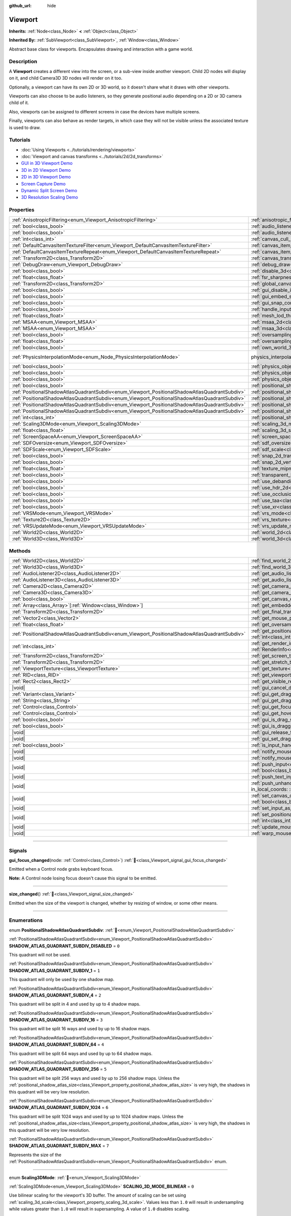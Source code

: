 :github_url: hide

.. DO NOT EDIT THIS FILE!!!
.. Generated automatically from Godot engine sources.
.. Generator: https://github.com/godotengine/godot/tree/master/doc/tools/make_rst.py.
.. XML source: https://github.com/godotengine/godot/tree/master/doc/classes/Viewport.xml.

.. _class_Viewport:

Viewport
========

**Inherits:** :ref:`Node<class_Node>` **<** :ref:`Object<class_Object>`

**Inherited By:** :ref:`SubViewport<class_SubViewport>`, :ref:`Window<class_Window>`

Abstract base class for viewports. Encapsulates drawing and interaction with a game world.

.. rst-class:: classref-introduction-group

Description
-----------

A **Viewport** creates a different view into the screen, or a sub-view inside another viewport. Child 2D nodes will display on it, and child Camera3D 3D nodes will render on it too.

Optionally, a viewport can have its own 2D or 3D world, so it doesn't share what it draws with other viewports.

Viewports can also choose to be audio listeners, so they generate positional audio depending on a 2D or 3D camera child of it.

Also, viewports can be assigned to different screens in case the devices have multiple screens.

Finally, viewports can also behave as render targets, in which case they will not be visible unless the associated texture is used to draw.

.. rst-class:: classref-introduction-group

Tutorials
---------

- :doc:`Using Viewports <../tutorials/rendering/viewports>`

- :doc:`Viewport and canvas transforms <../tutorials/2d/2d_transforms>`

- `GUI in 3D Viewport Demo <https://godotengine.org/asset-library/asset/2807>`__

- `3D in 2D Viewport Demo <https://godotengine.org/asset-library/asset/2804>`__

- `2D in 3D Viewport Demo <https://godotengine.org/asset-library/asset/2803>`__

- `Screen Capture Demo <https://godotengine.org/asset-library/asset/2808>`__

- `Dynamic Split Screen Demo <https://godotengine.org/asset-library/asset/2806>`__

- `3D Resolution Scaling Demo <https://godotengine.org/asset-library/asset/2805>`__

.. rst-class:: classref-reftable-group

Properties
----------

.. table::
   :widths: auto

   +-----------------------------------------------------------------------------------------------+-------------------------------------------------------------------------------------------------------+-------------------------------------------------------------------------------+
   | :ref:`AnisotropicFiltering<enum_Viewport_AnisotropicFiltering>`                               | :ref:`anisotropic_filtering_level<class_Viewport_property_anisotropic_filtering_level>`               | ``2``                                                                         |
   +-----------------------------------------------------------------------------------------------+-------------------------------------------------------------------------------------------------------+-------------------------------------------------------------------------------+
   | :ref:`bool<class_bool>`                                                                       | :ref:`audio_listener_enable_2d<class_Viewport_property_audio_listener_enable_2d>`                     | ``false``                                                                     |
   +-----------------------------------------------------------------------------------------------+-------------------------------------------------------------------------------------------------------+-------------------------------------------------------------------------------+
   | :ref:`bool<class_bool>`                                                                       | :ref:`audio_listener_enable_3d<class_Viewport_property_audio_listener_enable_3d>`                     | ``false``                                                                     |
   +-----------------------------------------------------------------------------------------------+-------------------------------------------------------------------------------------------------------+-------------------------------------------------------------------------------+
   | :ref:`int<class_int>`                                                                         | :ref:`canvas_cull_mask<class_Viewport_property_canvas_cull_mask>`                                     | ``4294967295``                                                                |
   +-----------------------------------------------------------------------------------------------+-------------------------------------------------------------------------------------------------------+-------------------------------------------------------------------------------+
   | :ref:`DefaultCanvasItemTextureFilter<enum_Viewport_DefaultCanvasItemTextureFilter>`           | :ref:`canvas_item_default_texture_filter<class_Viewport_property_canvas_item_default_texture_filter>` | ``1``                                                                         |
   +-----------------------------------------------------------------------------------------------+-------------------------------------------------------------------------------------------------------+-------------------------------------------------------------------------------+
   | :ref:`DefaultCanvasItemTextureRepeat<enum_Viewport_DefaultCanvasItemTextureRepeat>`           | :ref:`canvas_item_default_texture_repeat<class_Viewport_property_canvas_item_default_texture_repeat>` | ``0``                                                                         |
   +-----------------------------------------------------------------------------------------------+-------------------------------------------------------------------------------------------------------+-------------------------------------------------------------------------------+
   | :ref:`Transform2D<class_Transform2D>`                                                         | :ref:`canvas_transform<class_Viewport_property_canvas_transform>`                                     |                                                                               |
   +-----------------------------------------------------------------------------------------------+-------------------------------------------------------------------------------------------------------+-------------------------------------------------------------------------------+
   | :ref:`DebugDraw<enum_Viewport_DebugDraw>`                                                     | :ref:`debug_draw<class_Viewport_property_debug_draw>`                                                 | ``0``                                                                         |
   +-----------------------------------------------------------------------------------------------+-------------------------------------------------------------------------------------------------------+-------------------------------------------------------------------------------+
   | :ref:`bool<class_bool>`                                                                       | :ref:`disable_3d<class_Viewport_property_disable_3d>`                                                 | ``false``                                                                     |
   +-----------------------------------------------------------------------------------------------+-------------------------------------------------------------------------------------------------------+-------------------------------------------------------------------------------+
   | :ref:`float<class_float>`                                                                     | :ref:`fsr_sharpness<class_Viewport_property_fsr_sharpness>`                                           | ``0.2``                                                                       |
   +-----------------------------------------------------------------------------------------------+-------------------------------------------------------------------------------------------------------+-------------------------------------------------------------------------------+
   | :ref:`Transform2D<class_Transform2D>`                                                         | :ref:`global_canvas_transform<class_Viewport_property_global_canvas_transform>`                       |                                                                               |
   +-----------------------------------------------------------------------------------------------+-------------------------------------------------------------------------------------------------------+-------------------------------------------------------------------------------+
   | :ref:`bool<class_bool>`                                                                       | :ref:`gui_disable_input<class_Viewport_property_gui_disable_input>`                                   | ``false``                                                                     |
   +-----------------------------------------------------------------------------------------------+-------------------------------------------------------------------------------------------------------+-------------------------------------------------------------------------------+
   | :ref:`bool<class_bool>`                                                                       | :ref:`gui_embed_subwindows<class_Viewport_property_gui_embed_subwindows>`                             | ``false``                                                                     |
   +-----------------------------------------------------------------------------------------------+-------------------------------------------------------------------------------------------------------+-------------------------------------------------------------------------------+
   | :ref:`bool<class_bool>`                                                                       | :ref:`gui_snap_controls_to_pixels<class_Viewport_property_gui_snap_controls_to_pixels>`               | ``true``                                                                      |
   +-----------------------------------------------------------------------------------------------+-------------------------------------------------------------------------------------------------------+-------------------------------------------------------------------------------+
   | :ref:`bool<class_bool>`                                                                       | :ref:`handle_input_locally<class_Viewport_property_handle_input_locally>`                             | ``true``                                                                      |
   +-----------------------------------------------------------------------------------------------+-------------------------------------------------------------------------------------------------------+-------------------------------------------------------------------------------+
   | :ref:`float<class_float>`                                                                     | :ref:`mesh_lod_threshold<class_Viewport_property_mesh_lod_threshold>`                                 | ``1.0``                                                                       |
   +-----------------------------------------------------------------------------------------------+-------------------------------------------------------------------------------------------------------+-------------------------------------------------------------------------------+
   | :ref:`MSAA<enum_Viewport_MSAA>`                                                               | :ref:`msaa_2d<class_Viewport_property_msaa_2d>`                                                       | ``0``                                                                         |
   +-----------------------------------------------------------------------------------------------+-------------------------------------------------------------------------------------------------------+-------------------------------------------------------------------------------+
   | :ref:`MSAA<enum_Viewport_MSAA>`                                                               | :ref:`msaa_3d<class_Viewport_property_msaa_3d>`                                                       | ``0``                                                                         |
   +-----------------------------------------------------------------------------------------------+-------------------------------------------------------------------------------------------------------+-------------------------------------------------------------------------------+
   | :ref:`bool<class_bool>`                                                                       | :ref:`oversampling<class_Viewport_property_oversampling>`                                             | ``true``                                                                      |
   +-----------------------------------------------------------------------------------------------+-------------------------------------------------------------------------------------------------------+-------------------------------------------------------------------------------+
   | :ref:`float<class_float>`                                                                     | :ref:`oversampling_override<class_Viewport_property_oversampling_override>`                           | ``0.0``                                                                       |
   +-----------------------------------------------------------------------------------------------+-------------------------------------------------------------------------------------------------------+-------------------------------------------------------------------------------+
   | :ref:`bool<class_bool>`                                                                       | :ref:`own_world_3d<class_Viewport_property_own_world_3d>`                                             | ``false``                                                                     |
   +-----------------------------------------------------------------------------------------------+-------------------------------------------------------------------------------------------------------+-------------------------------------------------------------------------------+
   | :ref:`PhysicsInterpolationMode<enum_Node_PhysicsInterpolationMode>`                           | physics_interpolation_mode                                                                            | ``1`` (overrides :ref:`Node<class_Node_property_physics_interpolation_mode>`) |
   +-----------------------------------------------------------------------------------------------+-------------------------------------------------------------------------------------------------------+-------------------------------------------------------------------------------+
   | :ref:`bool<class_bool>`                                                                       | :ref:`physics_object_picking<class_Viewport_property_physics_object_picking>`                         | ``false``                                                                     |
   +-----------------------------------------------------------------------------------------------+-------------------------------------------------------------------------------------------------------+-------------------------------------------------------------------------------+
   | :ref:`bool<class_bool>`                                                                       | :ref:`physics_object_picking_first_only<class_Viewport_property_physics_object_picking_first_only>`   | ``false``                                                                     |
   +-----------------------------------------------------------------------------------------------+-------------------------------------------------------------------------------------------------------+-------------------------------------------------------------------------------+
   | :ref:`bool<class_bool>`                                                                       | :ref:`physics_object_picking_sort<class_Viewport_property_physics_object_picking_sort>`               | ``false``                                                                     |
   +-----------------------------------------------------------------------------------------------+-------------------------------------------------------------------------------------------------------+-------------------------------------------------------------------------------+
   | :ref:`bool<class_bool>`                                                                       | :ref:`positional_shadow_atlas_16_bits<class_Viewport_property_positional_shadow_atlas_16_bits>`       | ``true``                                                                      |
   +-----------------------------------------------------------------------------------------------+-------------------------------------------------------------------------------------------------------+-------------------------------------------------------------------------------+
   | :ref:`PositionalShadowAtlasQuadrantSubdiv<enum_Viewport_PositionalShadowAtlasQuadrantSubdiv>` | :ref:`positional_shadow_atlas_quad_0<class_Viewport_property_positional_shadow_atlas_quad_0>`         | ``2``                                                                         |
   +-----------------------------------------------------------------------------------------------+-------------------------------------------------------------------------------------------------------+-------------------------------------------------------------------------------+
   | :ref:`PositionalShadowAtlasQuadrantSubdiv<enum_Viewport_PositionalShadowAtlasQuadrantSubdiv>` | :ref:`positional_shadow_atlas_quad_1<class_Viewport_property_positional_shadow_atlas_quad_1>`         | ``2``                                                                         |
   +-----------------------------------------------------------------------------------------------+-------------------------------------------------------------------------------------------------------+-------------------------------------------------------------------------------+
   | :ref:`PositionalShadowAtlasQuadrantSubdiv<enum_Viewport_PositionalShadowAtlasQuadrantSubdiv>` | :ref:`positional_shadow_atlas_quad_2<class_Viewport_property_positional_shadow_atlas_quad_2>`         | ``3``                                                                         |
   +-----------------------------------------------------------------------------------------------+-------------------------------------------------------------------------------------------------------+-------------------------------------------------------------------------------+
   | :ref:`PositionalShadowAtlasQuadrantSubdiv<enum_Viewport_PositionalShadowAtlasQuadrantSubdiv>` | :ref:`positional_shadow_atlas_quad_3<class_Viewport_property_positional_shadow_atlas_quad_3>`         | ``4``                                                                         |
   +-----------------------------------------------------------------------------------------------+-------------------------------------------------------------------------------------------------------+-------------------------------------------------------------------------------+
   | :ref:`int<class_int>`                                                                         | :ref:`positional_shadow_atlas_size<class_Viewport_property_positional_shadow_atlas_size>`             | ``2048``                                                                      |
   +-----------------------------------------------------------------------------------------------+-------------------------------------------------------------------------------------------------------+-------------------------------------------------------------------------------+
   | :ref:`Scaling3DMode<enum_Viewport_Scaling3DMode>`                                             | :ref:`scaling_3d_mode<class_Viewport_property_scaling_3d_mode>`                                       | ``0``                                                                         |
   +-----------------------------------------------------------------------------------------------+-------------------------------------------------------------------------------------------------------+-------------------------------------------------------------------------------+
   | :ref:`float<class_float>`                                                                     | :ref:`scaling_3d_scale<class_Viewport_property_scaling_3d_scale>`                                     | ``1.0``                                                                       |
   +-----------------------------------------------------------------------------------------------+-------------------------------------------------------------------------------------------------------+-------------------------------------------------------------------------------+
   | :ref:`ScreenSpaceAA<enum_Viewport_ScreenSpaceAA>`                                             | :ref:`screen_space_aa<class_Viewport_property_screen_space_aa>`                                       | ``0``                                                                         |
   +-----------------------------------------------------------------------------------------------+-------------------------------------------------------------------------------------------------------+-------------------------------------------------------------------------------+
   | :ref:`SDFOversize<enum_Viewport_SDFOversize>`                                                 | :ref:`sdf_oversize<class_Viewport_property_sdf_oversize>`                                             | ``1``                                                                         |
   +-----------------------------------------------------------------------------------------------+-------------------------------------------------------------------------------------------------------+-------------------------------------------------------------------------------+
   | :ref:`SDFScale<enum_Viewport_SDFScale>`                                                       | :ref:`sdf_scale<class_Viewport_property_sdf_scale>`                                                   | ``1``                                                                         |
   +-----------------------------------------------------------------------------------------------+-------------------------------------------------------------------------------------------------------+-------------------------------------------------------------------------------+
   | :ref:`bool<class_bool>`                                                                       | :ref:`snap_2d_transforms_to_pixel<class_Viewport_property_snap_2d_transforms_to_pixel>`               | ``false``                                                                     |
   +-----------------------------------------------------------------------------------------------+-------------------------------------------------------------------------------------------------------+-------------------------------------------------------------------------------+
   | :ref:`bool<class_bool>`                                                                       | :ref:`snap_2d_vertices_to_pixel<class_Viewport_property_snap_2d_vertices_to_pixel>`                   | ``false``                                                                     |
   +-----------------------------------------------------------------------------------------------+-------------------------------------------------------------------------------------------------------+-------------------------------------------------------------------------------+
   | :ref:`float<class_float>`                                                                     | :ref:`texture_mipmap_bias<class_Viewport_property_texture_mipmap_bias>`                               | ``0.0``                                                                       |
   +-----------------------------------------------------------------------------------------------+-------------------------------------------------------------------------------------------------------+-------------------------------------------------------------------------------+
   | :ref:`bool<class_bool>`                                                                       | :ref:`transparent_bg<class_Viewport_property_transparent_bg>`                                         | ``false``                                                                     |
   +-----------------------------------------------------------------------------------------------+-------------------------------------------------------------------------------------------------------+-------------------------------------------------------------------------------+
   | :ref:`bool<class_bool>`                                                                       | :ref:`use_debanding<class_Viewport_property_use_debanding>`                                           | ``false``                                                                     |
   +-----------------------------------------------------------------------------------------------+-------------------------------------------------------------------------------------------------------+-------------------------------------------------------------------------------+
   | :ref:`bool<class_bool>`                                                                       | :ref:`use_hdr_2d<class_Viewport_property_use_hdr_2d>`                                                 | ``false``                                                                     |
   +-----------------------------------------------------------------------------------------------+-------------------------------------------------------------------------------------------------------+-------------------------------------------------------------------------------+
   | :ref:`bool<class_bool>`                                                                       | :ref:`use_occlusion_culling<class_Viewport_property_use_occlusion_culling>`                           | ``false``                                                                     |
   +-----------------------------------------------------------------------------------------------+-------------------------------------------------------------------------------------------------------+-------------------------------------------------------------------------------+
   | :ref:`bool<class_bool>`                                                                       | :ref:`use_taa<class_Viewport_property_use_taa>`                                                       | ``false``                                                                     |
   +-----------------------------------------------------------------------------------------------+-------------------------------------------------------------------------------------------------------+-------------------------------------------------------------------------------+
   | :ref:`bool<class_bool>`                                                                       | :ref:`use_xr<class_Viewport_property_use_xr>`                                                         | ``false``                                                                     |
   +-----------------------------------------------------------------------------------------------+-------------------------------------------------------------------------------------------------------+-------------------------------------------------------------------------------+
   | :ref:`VRSMode<enum_Viewport_VRSMode>`                                                         | :ref:`vrs_mode<class_Viewport_property_vrs_mode>`                                                     | ``0``                                                                         |
   +-----------------------------------------------------------------------------------------------+-------------------------------------------------------------------------------------------------------+-------------------------------------------------------------------------------+
   | :ref:`Texture2D<class_Texture2D>`                                                             | :ref:`vrs_texture<class_Viewport_property_vrs_texture>`                                               |                                                                               |
   +-----------------------------------------------------------------------------------------------+-------------------------------------------------------------------------------------------------------+-------------------------------------------------------------------------------+
   | :ref:`VRSUpdateMode<enum_Viewport_VRSUpdateMode>`                                             | :ref:`vrs_update_mode<class_Viewport_property_vrs_update_mode>`                                       | ``1``                                                                         |
   +-----------------------------------------------------------------------------------------------+-------------------------------------------------------------------------------------------------------+-------------------------------------------------------------------------------+
   | :ref:`World2D<class_World2D>`                                                                 | :ref:`world_2d<class_Viewport_property_world_2d>`                                                     |                                                                               |
   +-----------------------------------------------------------------------------------------------+-------------------------------------------------------------------------------------------------------+-------------------------------------------------------------------------------+
   | :ref:`World3D<class_World3D>`                                                                 | :ref:`world_3d<class_Viewport_property_world_3d>`                                                     |                                                                               |
   +-----------------------------------------------------------------------------------------------+-------------------------------------------------------------------------------------------------------+-------------------------------------------------------------------------------+

.. rst-class:: classref-reftable-group

Methods
-------

.. table::
   :widths: auto

   +-----------------------------------------------------------------------------------------------+-----------------------------------------------------------------------------------------------------------------------------------------------------------------------------------------------------------------------------------------------------------------------+
   | :ref:`World2D<class_World2D>`                                                                 | :ref:`find_world_2d<class_Viewport_method_find_world_2d>`\ (\ ) |const|                                                                                                                                                                                               |
   +-----------------------------------------------------------------------------------------------+-----------------------------------------------------------------------------------------------------------------------------------------------------------------------------------------------------------------------------------------------------------------------+
   | :ref:`World3D<class_World3D>`                                                                 | :ref:`find_world_3d<class_Viewport_method_find_world_3d>`\ (\ ) |const|                                                                                                                                                                                               |
   +-----------------------------------------------------------------------------------------------+-----------------------------------------------------------------------------------------------------------------------------------------------------------------------------------------------------------------------------------------------------------------------+
   | :ref:`AudioListener2D<class_AudioListener2D>`                                                 | :ref:`get_audio_listener_2d<class_Viewport_method_get_audio_listener_2d>`\ (\ ) |const|                                                                                                                                                                               |
   +-----------------------------------------------------------------------------------------------+-----------------------------------------------------------------------------------------------------------------------------------------------------------------------------------------------------------------------------------------------------------------------+
   | :ref:`AudioListener3D<class_AudioListener3D>`                                                 | :ref:`get_audio_listener_3d<class_Viewport_method_get_audio_listener_3d>`\ (\ ) |const|                                                                                                                                                                               |
   +-----------------------------------------------------------------------------------------------+-----------------------------------------------------------------------------------------------------------------------------------------------------------------------------------------------------------------------------------------------------------------------+
   | :ref:`Camera2D<class_Camera2D>`                                                               | :ref:`get_camera_2d<class_Viewport_method_get_camera_2d>`\ (\ ) |const|                                                                                                                                                                                               |
   +-----------------------------------------------------------------------------------------------+-----------------------------------------------------------------------------------------------------------------------------------------------------------------------------------------------------------------------------------------------------------------------+
   | :ref:`Camera3D<class_Camera3D>`                                                               | :ref:`get_camera_3d<class_Viewport_method_get_camera_3d>`\ (\ ) |const|                                                                                                                                                                                               |
   +-----------------------------------------------------------------------------------------------+-----------------------------------------------------------------------------------------------------------------------------------------------------------------------------------------------------------------------------------------------------------------------+
   | :ref:`bool<class_bool>`                                                                       | :ref:`get_canvas_cull_mask_bit<class_Viewport_method_get_canvas_cull_mask_bit>`\ (\ layer\: :ref:`int<class_int>`\ ) |const|                                                                                                                                          |
   +-----------------------------------------------------------------------------------------------+-----------------------------------------------------------------------------------------------------------------------------------------------------------------------------------------------------------------------------------------------------------------------+
   | :ref:`Array<class_Array>`\[:ref:`Window<class_Window>`\]                                      | :ref:`get_embedded_subwindows<class_Viewport_method_get_embedded_subwindows>`\ (\ ) |const|                                                                                                                                                                           |
   +-----------------------------------------------------------------------------------------------+-----------------------------------------------------------------------------------------------------------------------------------------------------------------------------------------------------------------------------------------------------------------------+
   | :ref:`Transform2D<class_Transform2D>`                                                         | :ref:`get_final_transform<class_Viewport_method_get_final_transform>`\ (\ ) |const|                                                                                                                                                                                   |
   +-----------------------------------------------------------------------------------------------+-----------------------------------------------------------------------------------------------------------------------------------------------------------------------------------------------------------------------------------------------------------------------+
   | :ref:`Vector2<class_Vector2>`                                                                 | :ref:`get_mouse_position<class_Viewport_method_get_mouse_position>`\ (\ ) |const|                                                                                                                                                                                     |
   +-----------------------------------------------------------------------------------------------+-----------------------------------------------------------------------------------------------------------------------------------------------------------------------------------------------------------------------------------------------------------------------+
   | :ref:`float<class_float>`                                                                     | :ref:`get_oversampling<class_Viewport_method_get_oversampling>`\ (\ ) |const|                                                                                                                                                                                         |
   +-----------------------------------------------------------------------------------------------+-----------------------------------------------------------------------------------------------------------------------------------------------------------------------------------------------------------------------------------------------------------------------+
   | :ref:`PositionalShadowAtlasQuadrantSubdiv<enum_Viewport_PositionalShadowAtlasQuadrantSubdiv>` | :ref:`get_positional_shadow_atlas_quadrant_subdiv<class_Viewport_method_get_positional_shadow_atlas_quadrant_subdiv>`\ (\ quadrant\: :ref:`int<class_int>`\ ) |const|                                                                                                 |
   +-----------------------------------------------------------------------------------------------+-----------------------------------------------------------------------------------------------------------------------------------------------------------------------------------------------------------------------------------------------------------------------+
   | :ref:`int<class_int>`                                                                         | :ref:`get_render_info<class_Viewport_method_get_render_info>`\ (\ type\: :ref:`RenderInfoType<enum_Viewport_RenderInfoType>`, info\: :ref:`RenderInfo<enum_Viewport_RenderInfo>`\ )                                                                                   |
   +-----------------------------------------------------------------------------------------------+-----------------------------------------------------------------------------------------------------------------------------------------------------------------------------------------------------------------------------------------------------------------------+
   | :ref:`Transform2D<class_Transform2D>`                                                         | :ref:`get_screen_transform<class_Viewport_method_get_screen_transform>`\ (\ ) |const|                                                                                                                                                                                 |
   +-----------------------------------------------------------------------------------------------+-----------------------------------------------------------------------------------------------------------------------------------------------------------------------------------------------------------------------------------------------------------------------+
   | :ref:`Transform2D<class_Transform2D>`                                                         | :ref:`get_stretch_transform<class_Viewport_method_get_stretch_transform>`\ (\ ) |const|                                                                                                                                                                               |
   +-----------------------------------------------------------------------------------------------+-----------------------------------------------------------------------------------------------------------------------------------------------------------------------------------------------------------------------------------------------------------------------+
   | :ref:`ViewportTexture<class_ViewportTexture>`                                                 | :ref:`get_texture<class_Viewport_method_get_texture>`\ (\ ) |const|                                                                                                                                                                                                   |
   +-----------------------------------------------------------------------------------------------+-----------------------------------------------------------------------------------------------------------------------------------------------------------------------------------------------------------------------------------------------------------------------+
   | :ref:`RID<class_RID>`                                                                         | :ref:`get_viewport_rid<class_Viewport_method_get_viewport_rid>`\ (\ ) |const|                                                                                                                                                                                         |
   +-----------------------------------------------------------------------------------------------+-----------------------------------------------------------------------------------------------------------------------------------------------------------------------------------------------------------------------------------------------------------------------+
   | :ref:`Rect2<class_Rect2>`                                                                     | :ref:`get_visible_rect<class_Viewport_method_get_visible_rect>`\ (\ ) |const|                                                                                                                                                                                         |
   +-----------------------------------------------------------------------------------------------+-----------------------------------------------------------------------------------------------------------------------------------------------------------------------------------------------------------------------------------------------------------------------+
   | |void|                                                                                        | :ref:`gui_cancel_drag<class_Viewport_method_gui_cancel_drag>`\ (\ )                                                                                                                                                                                                   |
   +-----------------------------------------------------------------------------------------------+-----------------------------------------------------------------------------------------------------------------------------------------------------------------------------------------------------------------------------------------------------------------------+
   | :ref:`Variant<class_Variant>`                                                                 | :ref:`gui_get_drag_data<class_Viewport_method_gui_get_drag_data>`\ (\ ) |const|                                                                                                                                                                                       |
   +-----------------------------------------------------------------------------------------------+-----------------------------------------------------------------------------------------------------------------------------------------------------------------------------------------------------------------------------------------------------------------------+
   | :ref:`String<class_String>`                                                                   | :ref:`gui_get_drag_description<class_Viewport_method_gui_get_drag_description>`\ (\ ) |const|                                                                                                                                                                         |
   +-----------------------------------------------------------------------------------------------+-----------------------------------------------------------------------------------------------------------------------------------------------------------------------------------------------------------------------------------------------------------------------+
   | :ref:`Control<class_Control>`                                                                 | :ref:`gui_get_focus_owner<class_Viewport_method_gui_get_focus_owner>`\ (\ ) |const|                                                                                                                                                                                   |
   +-----------------------------------------------------------------------------------------------+-----------------------------------------------------------------------------------------------------------------------------------------------------------------------------------------------------------------------------------------------------------------------+
   | :ref:`Control<class_Control>`                                                                 | :ref:`gui_get_hovered_control<class_Viewport_method_gui_get_hovered_control>`\ (\ ) |const|                                                                                                                                                                           |
   +-----------------------------------------------------------------------------------------------+-----------------------------------------------------------------------------------------------------------------------------------------------------------------------------------------------------------------------------------------------------------------------+
   | :ref:`bool<class_bool>`                                                                       | :ref:`gui_is_drag_successful<class_Viewport_method_gui_is_drag_successful>`\ (\ ) |const|                                                                                                                                                                             |
   +-----------------------------------------------------------------------------------------------+-----------------------------------------------------------------------------------------------------------------------------------------------------------------------------------------------------------------------------------------------------------------------+
   | :ref:`bool<class_bool>`                                                                       | :ref:`gui_is_dragging<class_Viewport_method_gui_is_dragging>`\ (\ ) |const|                                                                                                                                                                                           |
   +-----------------------------------------------------------------------------------------------+-----------------------------------------------------------------------------------------------------------------------------------------------------------------------------------------------------------------------------------------------------------------------+
   | |void|                                                                                        | :ref:`gui_release_focus<class_Viewport_method_gui_release_focus>`\ (\ )                                                                                                                                                                                               |
   +-----------------------------------------------------------------------------------------------+-----------------------------------------------------------------------------------------------------------------------------------------------------------------------------------------------------------------------------------------------------------------------+
   | |void|                                                                                        | :ref:`gui_set_drag_description<class_Viewport_method_gui_set_drag_description>`\ (\ description\: :ref:`String<class_String>`\ )                                                                                                                                      |
   +-----------------------------------------------------------------------------------------------+-----------------------------------------------------------------------------------------------------------------------------------------------------------------------------------------------------------------------------------------------------------------------+
   | :ref:`bool<class_bool>`                                                                       | :ref:`is_input_handled<class_Viewport_method_is_input_handled>`\ (\ ) |const|                                                                                                                                                                                         |
   +-----------------------------------------------------------------------------------------------+-----------------------------------------------------------------------------------------------------------------------------------------------------------------------------------------------------------------------------------------------------------------------+
   | |void|                                                                                        | :ref:`notify_mouse_entered<class_Viewport_method_notify_mouse_entered>`\ (\ )                                                                                                                                                                                         |
   +-----------------------------------------------------------------------------------------------+-----------------------------------------------------------------------------------------------------------------------------------------------------------------------------------------------------------------------------------------------------------------------+
   | |void|                                                                                        | :ref:`notify_mouse_exited<class_Viewport_method_notify_mouse_exited>`\ (\ )                                                                                                                                                                                           |
   +-----------------------------------------------------------------------------------------------+-----------------------------------------------------------------------------------------------------------------------------------------------------------------------------------------------------------------------------------------------------------------------+
   | |void|                                                                                        | :ref:`push_input<class_Viewport_method_push_input>`\ (\ event\: :ref:`InputEvent<class_InputEvent>`, in_local_coords\: :ref:`bool<class_bool>` = false\ )                                                                                                             |
   +-----------------------------------------------------------------------------------------------+-----------------------------------------------------------------------------------------------------------------------------------------------------------------------------------------------------------------------------------------------------------------------+
   | |void|                                                                                        | :ref:`push_text_input<class_Viewport_method_push_text_input>`\ (\ text\: :ref:`String<class_String>`\ )                                                                                                                                                               |
   +-----------------------------------------------------------------------------------------------+-----------------------------------------------------------------------------------------------------------------------------------------------------------------------------------------------------------------------------------------------------------------------+
   | |void|                                                                                        | :ref:`push_unhandled_input<class_Viewport_method_push_unhandled_input>`\ (\ event\: :ref:`InputEvent<class_InputEvent>`, in_local_coords\: :ref:`bool<class_bool>` = false\ )                                                                                         |
   +-----------------------------------------------------------------------------------------------+-----------------------------------------------------------------------------------------------------------------------------------------------------------------------------------------------------------------------------------------------------------------------+
   | |void|                                                                                        | :ref:`set_canvas_cull_mask_bit<class_Viewport_method_set_canvas_cull_mask_bit>`\ (\ layer\: :ref:`int<class_int>`, enable\: :ref:`bool<class_bool>`\ )                                                                                                                |
   +-----------------------------------------------------------------------------------------------+-----------------------------------------------------------------------------------------------------------------------------------------------------------------------------------------------------------------------------------------------------------------------+
   | |void|                                                                                        | :ref:`set_input_as_handled<class_Viewport_method_set_input_as_handled>`\ (\ )                                                                                                                                                                                         |
   +-----------------------------------------------------------------------------------------------+-----------------------------------------------------------------------------------------------------------------------------------------------------------------------------------------------------------------------------------------------------------------------+
   | |void|                                                                                        | :ref:`set_positional_shadow_atlas_quadrant_subdiv<class_Viewport_method_set_positional_shadow_atlas_quadrant_subdiv>`\ (\ quadrant\: :ref:`int<class_int>`, subdiv\: :ref:`PositionalShadowAtlasQuadrantSubdiv<enum_Viewport_PositionalShadowAtlasQuadrantSubdiv>`\ ) |
   +-----------------------------------------------------------------------------------------------+-----------------------------------------------------------------------------------------------------------------------------------------------------------------------------------------------------------------------------------------------------------------------+
   | |void|                                                                                        | :ref:`update_mouse_cursor_state<class_Viewport_method_update_mouse_cursor_state>`\ (\ )                                                                                                                                                                               |
   +-----------------------------------------------------------------------------------------------+-----------------------------------------------------------------------------------------------------------------------------------------------------------------------------------------------------------------------------------------------------------------------+
   | |void|                                                                                        | :ref:`warp_mouse<class_Viewport_method_warp_mouse>`\ (\ position\: :ref:`Vector2<class_Vector2>`\ )                                                                                                                                                                   |
   +-----------------------------------------------------------------------------------------------+-----------------------------------------------------------------------------------------------------------------------------------------------------------------------------------------------------------------------------------------------------------------------+

.. rst-class:: classref-section-separator

----

.. rst-class:: classref-descriptions-group

Signals
-------

.. _class_Viewport_signal_gui_focus_changed:

.. rst-class:: classref-signal

**gui_focus_changed**\ (\ node\: :ref:`Control<class_Control>`\ ) :ref:`🔗<class_Viewport_signal_gui_focus_changed>`

Emitted when a Control node grabs keyboard focus.

\ **Note:** A Control node losing focus doesn't cause this signal to be emitted.

.. rst-class:: classref-item-separator

----

.. _class_Viewport_signal_size_changed:

.. rst-class:: classref-signal

**size_changed**\ (\ ) :ref:`🔗<class_Viewport_signal_size_changed>`

Emitted when the size of the viewport is changed, whether by resizing of window, or some other means.

.. rst-class:: classref-section-separator

----

.. rst-class:: classref-descriptions-group

Enumerations
------------

.. _enum_Viewport_PositionalShadowAtlasQuadrantSubdiv:

.. rst-class:: classref-enumeration

enum **PositionalShadowAtlasQuadrantSubdiv**: :ref:`🔗<enum_Viewport_PositionalShadowAtlasQuadrantSubdiv>`

.. _class_Viewport_constant_SHADOW_ATLAS_QUADRANT_SUBDIV_DISABLED:

.. rst-class:: classref-enumeration-constant

:ref:`PositionalShadowAtlasQuadrantSubdiv<enum_Viewport_PositionalShadowAtlasQuadrantSubdiv>` **SHADOW_ATLAS_QUADRANT_SUBDIV_DISABLED** = ``0``

This quadrant will not be used.

.. _class_Viewport_constant_SHADOW_ATLAS_QUADRANT_SUBDIV_1:

.. rst-class:: classref-enumeration-constant

:ref:`PositionalShadowAtlasQuadrantSubdiv<enum_Viewport_PositionalShadowAtlasQuadrantSubdiv>` **SHADOW_ATLAS_QUADRANT_SUBDIV_1** = ``1``

This quadrant will only be used by one shadow map.

.. _class_Viewport_constant_SHADOW_ATLAS_QUADRANT_SUBDIV_4:

.. rst-class:: classref-enumeration-constant

:ref:`PositionalShadowAtlasQuadrantSubdiv<enum_Viewport_PositionalShadowAtlasQuadrantSubdiv>` **SHADOW_ATLAS_QUADRANT_SUBDIV_4** = ``2``

This quadrant will be split in 4 and used by up to 4 shadow maps.

.. _class_Viewport_constant_SHADOW_ATLAS_QUADRANT_SUBDIV_16:

.. rst-class:: classref-enumeration-constant

:ref:`PositionalShadowAtlasQuadrantSubdiv<enum_Viewport_PositionalShadowAtlasQuadrantSubdiv>` **SHADOW_ATLAS_QUADRANT_SUBDIV_16** = ``3``

This quadrant will be split 16 ways and used by up to 16 shadow maps.

.. _class_Viewport_constant_SHADOW_ATLAS_QUADRANT_SUBDIV_64:

.. rst-class:: classref-enumeration-constant

:ref:`PositionalShadowAtlasQuadrantSubdiv<enum_Viewport_PositionalShadowAtlasQuadrantSubdiv>` **SHADOW_ATLAS_QUADRANT_SUBDIV_64** = ``4``

This quadrant will be split 64 ways and used by up to 64 shadow maps.

.. _class_Viewport_constant_SHADOW_ATLAS_QUADRANT_SUBDIV_256:

.. rst-class:: classref-enumeration-constant

:ref:`PositionalShadowAtlasQuadrantSubdiv<enum_Viewport_PositionalShadowAtlasQuadrantSubdiv>` **SHADOW_ATLAS_QUADRANT_SUBDIV_256** = ``5``

This quadrant will be split 256 ways and used by up to 256 shadow maps. Unless the :ref:`positional_shadow_atlas_size<class_Viewport_property_positional_shadow_atlas_size>` is very high, the shadows in this quadrant will be very low resolution.

.. _class_Viewport_constant_SHADOW_ATLAS_QUADRANT_SUBDIV_1024:

.. rst-class:: classref-enumeration-constant

:ref:`PositionalShadowAtlasQuadrantSubdiv<enum_Viewport_PositionalShadowAtlasQuadrantSubdiv>` **SHADOW_ATLAS_QUADRANT_SUBDIV_1024** = ``6``

This quadrant will be split 1024 ways and used by up to 1024 shadow maps. Unless the :ref:`positional_shadow_atlas_size<class_Viewport_property_positional_shadow_atlas_size>` is very high, the shadows in this quadrant will be very low resolution.

.. _class_Viewport_constant_SHADOW_ATLAS_QUADRANT_SUBDIV_MAX:

.. rst-class:: classref-enumeration-constant

:ref:`PositionalShadowAtlasQuadrantSubdiv<enum_Viewport_PositionalShadowAtlasQuadrantSubdiv>` **SHADOW_ATLAS_QUADRANT_SUBDIV_MAX** = ``7``

Represents the size of the :ref:`PositionalShadowAtlasQuadrantSubdiv<enum_Viewport_PositionalShadowAtlasQuadrantSubdiv>` enum.

.. rst-class:: classref-item-separator

----

.. _enum_Viewport_Scaling3DMode:

.. rst-class:: classref-enumeration

enum **Scaling3DMode**: :ref:`🔗<enum_Viewport_Scaling3DMode>`

.. _class_Viewport_constant_SCALING_3D_MODE_BILINEAR:

.. rst-class:: classref-enumeration-constant

:ref:`Scaling3DMode<enum_Viewport_Scaling3DMode>` **SCALING_3D_MODE_BILINEAR** = ``0``

Use bilinear scaling for the viewport's 3D buffer. The amount of scaling can be set using :ref:`scaling_3d_scale<class_Viewport_property_scaling_3d_scale>`. Values less than ``1.0`` will result in undersampling while values greater than ``1.0`` will result in supersampling. A value of ``1.0`` disables scaling.

.. _class_Viewport_constant_SCALING_3D_MODE_FSR:

.. rst-class:: classref-enumeration-constant

:ref:`Scaling3DMode<enum_Viewport_Scaling3DMode>` **SCALING_3D_MODE_FSR** = ``1``

Use AMD FidelityFX Super Resolution 1.0 upscaling for the viewport's 3D buffer. The amount of scaling can be set using :ref:`scaling_3d_scale<class_Viewport_property_scaling_3d_scale>`. Values less than ``1.0`` will result in the viewport being upscaled using FSR. Values greater than ``1.0`` are not supported and bilinear downsampling will be used instead. A value of ``1.0`` disables scaling.

.. _class_Viewport_constant_SCALING_3D_MODE_FSR2:

.. rst-class:: classref-enumeration-constant

:ref:`Scaling3DMode<enum_Viewport_Scaling3DMode>` **SCALING_3D_MODE_FSR2** = ``2``

Use AMD FidelityFX Super Resolution 2.2 upscaling for the viewport's 3D buffer. The amount of scaling can be set using :ref:`scaling_3d_scale<class_Viewport_property_scaling_3d_scale>`. Values less than ``1.0`` will result in the viewport being upscaled using FSR2. Values greater than ``1.0`` are not supported and bilinear downsampling will be used instead. A value of ``1.0`` will use FSR2 at native resolution as a TAA solution.

.. _class_Viewport_constant_SCALING_3D_MODE_METALFX_SPATIAL:

.. rst-class:: classref-enumeration-constant

:ref:`Scaling3DMode<enum_Viewport_Scaling3DMode>` **SCALING_3D_MODE_METALFX_SPATIAL** = ``3``

Use the `MetalFX spatial upscaler <https://developer.apple.com/documentation/metalfx/mtlfxspatialscaler#overview>`__ for the viewport's 3D buffer.

The amount of scaling can be set using :ref:`scaling_3d_scale<class_Viewport_property_scaling_3d_scale>`.

Values less than ``1.0`` will result in the viewport being upscaled using MetalFX. Values greater than ``1.0`` are not supported and bilinear downsampling will be used instead. A value of ``1.0`` disables scaling.

More information: `MetalFX <https://developer.apple.com/documentation/metalfx>`__.

\ **Note:** Only supported when the Metal rendering driver is in use, which limits this scaling mode to macOS and iOS.

.. _class_Viewport_constant_SCALING_3D_MODE_METALFX_TEMPORAL:

.. rst-class:: classref-enumeration-constant

:ref:`Scaling3DMode<enum_Viewport_Scaling3DMode>` **SCALING_3D_MODE_METALFX_TEMPORAL** = ``4``

Use the `MetalFX temporal upscaler <https://developer.apple.com/documentation/metalfx/mtlfxtemporalscaler#overview>`__ for the viewport's 3D buffer.

The amount of scaling can be set using :ref:`scaling_3d_scale<class_Viewport_property_scaling_3d_scale>`. To determine the minimum input scale, use the :ref:`RenderingDevice.limit_get()<class_RenderingDevice_method_limit_get>` method with :ref:`RenderingDevice.LIMIT_METALFX_TEMPORAL_SCALER_MIN_SCALE<class_RenderingDevice_constant_LIMIT_METALFX_TEMPORAL_SCALER_MIN_SCALE>`.

Values less than ``1.0`` will result in the viewport being upscaled using MetalFX. Values greater than ``1.0`` are not supported and bilinear downsampling will be used instead. A value of ``1.0`` will use MetalFX at native resolution as a TAA solution.

More information: `MetalFX <https://developer.apple.com/documentation/metalfx>`__.

\ **Note:** Only supported when the Metal rendering driver is in use, which limits this scaling mode to macOS and iOS.

.. _class_Viewport_constant_SCALING_3D_MODE_MAX:

.. rst-class:: classref-enumeration-constant

:ref:`Scaling3DMode<enum_Viewport_Scaling3DMode>` **SCALING_3D_MODE_MAX** = ``5``

Represents the size of the :ref:`Scaling3DMode<enum_Viewport_Scaling3DMode>` enum.

.. rst-class:: classref-item-separator

----

.. _enum_Viewport_MSAA:

.. rst-class:: classref-enumeration

enum **MSAA**: :ref:`🔗<enum_Viewport_MSAA>`

.. _class_Viewport_constant_MSAA_DISABLED:

.. rst-class:: classref-enumeration-constant

:ref:`MSAA<enum_Viewport_MSAA>` **MSAA_DISABLED** = ``0``

Multisample antialiasing mode disabled. This is the default value, and is also the fastest setting.

.. _class_Viewport_constant_MSAA_2X:

.. rst-class:: classref-enumeration-constant

:ref:`MSAA<enum_Viewport_MSAA>` **MSAA_2X** = ``1``

Use 2× Multisample Antialiasing. This has a moderate performance cost. It helps reduce aliasing noticeably, but 4× MSAA still looks substantially better.

.. _class_Viewport_constant_MSAA_4X:

.. rst-class:: classref-enumeration-constant

:ref:`MSAA<enum_Viewport_MSAA>` **MSAA_4X** = ``2``

Use 4× Multisample Antialiasing. This has a significant performance cost, and is generally a good compromise between performance and quality.

.. _class_Viewport_constant_MSAA_8X:

.. rst-class:: classref-enumeration-constant

:ref:`MSAA<enum_Viewport_MSAA>` **MSAA_8X** = ``3``

Use 8× Multisample Antialiasing. This has a very high performance cost. The difference between 4× and 8× MSAA may not always be visible in real gameplay conditions. Likely unsupported on low-end and older hardware.

.. _class_Viewport_constant_MSAA_MAX:

.. rst-class:: classref-enumeration-constant

:ref:`MSAA<enum_Viewport_MSAA>` **MSAA_MAX** = ``4``

Represents the size of the :ref:`MSAA<enum_Viewport_MSAA>` enum.

.. rst-class:: classref-item-separator

----

.. _enum_Viewport_AnisotropicFiltering:

.. rst-class:: classref-enumeration

enum **AnisotropicFiltering**: :ref:`🔗<enum_Viewport_AnisotropicFiltering>`

.. _class_Viewport_constant_ANISOTROPY_DISABLED:

.. rst-class:: classref-enumeration-constant

:ref:`AnisotropicFiltering<enum_Viewport_AnisotropicFiltering>` **ANISOTROPY_DISABLED** = ``0``

Anisotropic filtering is disabled.

.. _class_Viewport_constant_ANISOTROPY_2X:

.. rst-class:: classref-enumeration-constant

:ref:`AnisotropicFiltering<enum_Viewport_AnisotropicFiltering>` **ANISOTROPY_2X** = ``1``

Use 2× anisotropic filtering.

.. _class_Viewport_constant_ANISOTROPY_4X:

.. rst-class:: classref-enumeration-constant

:ref:`AnisotropicFiltering<enum_Viewport_AnisotropicFiltering>` **ANISOTROPY_4X** = ``2``

Use 4× anisotropic filtering. This is the default value.

.. _class_Viewport_constant_ANISOTROPY_8X:

.. rst-class:: classref-enumeration-constant

:ref:`AnisotropicFiltering<enum_Viewport_AnisotropicFiltering>` **ANISOTROPY_8X** = ``3``

Use 8× anisotropic filtering.

.. _class_Viewport_constant_ANISOTROPY_16X:

.. rst-class:: classref-enumeration-constant

:ref:`AnisotropicFiltering<enum_Viewport_AnisotropicFiltering>` **ANISOTROPY_16X** = ``4``

Use 16× anisotropic filtering.

.. _class_Viewport_constant_ANISOTROPY_MAX:

.. rst-class:: classref-enumeration-constant

:ref:`AnisotropicFiltering<enum_Viewport_AnisotropicFiltering>` **ANISOTROPY_MAX** = ``5``

Represents the size of the :ref:`AnisotropicFiltering<enum_Viewport_AnisotropicFiltering>` enum.

.. rst-class:: classref-item-separator

----

.. _enum_Viewport_ScreenSpaceAA:

.. rst-class:: classref-enumeration

enum **ScreenSpaceAA**: :ref:`🔗<enum_Viewport_ScreenSpaceAA>`

.. _class_Viewport_constant_SCREEN_SPACE_AA_DISABLED:

.. rst-class:: classref-enumeration-constant

:ref:`ScreenSpaceAA<enum_Viewport_ScreenSpaceAA>` **SCREEN_SPACE_AA_DISABLED** = ``0``

Do not perform any antialiasing in the full screen post-process.

.. _class_Viewport_constant_SCREEN_SPACE_AA_FXAA:

.. rst-class:: classref-enumeration-constant

:ref:`ScreenSpaceAA<enum_Viewport_ScreenSpaceAA>` **SCREEN_SPACE_AA_FXAA** = ``1``

Use fast approximate antialiasing. FXAA is a popular screen-space antialiasing method, which is fast but will make the image look blurry, especially at lower resolutions. It can still work relatively well at large resolutions such as 1440p and 4K.

.. _class_Viewport_constant_SCREEN_SPACE_AA_SMAA:

.. rst-class:: classref-enumeration-constant

:ref:`ScreenSpaceAA<enum_Viewport_ScreenSpaceAA>` **SCREEN_SPACE_AA_SMAA** = ``2``

Use subpixel morphological antialiasing. SMAA may produce clearer results than FXAA, but at a slightly higher performance cost.

.. _class_Viewport_constant_SCREEN_SPACE_AA_MAX:

.. rst-class:: classref-enumeration-constant

:ref:`ScreenSpaceAA<enum_Viewport_ScreenSpaceAA>` **SCREEN_SPACE_AA_MAX** = ``3``

Represents the size of the :ref:`ScreenSpaceAA<enum_Viewport_ScreenSpaceAA>` enum.

.. rst-class:: classref-item-separator

----

.. _enum_Viewport_RenderInfo:

.. rst-class:: classref-enumeration

enum **RenderInfo**: :ref:`🔗<enum_Viewport_RenderInfo>`

.. _class_Viewport_constant_RENDER_INFO_OBJECTS_IN_FRAME:

.. rst-class:: classref-enumeration-constant

:ref:`RenderInfo<enum_Viewport_RenderInfo>` **RENDER_INFO_OBJECTS_IN_FRAME** = ``0``

Amount of objects in frame.

.. _class_Viewport_constant_RENDER_INFO_PRIMITIVES_IN_FRAME:

.. rst-class:: classref-enumeration-constant

:ref:`RenderInfo<enum_Viewport_RenderInfo>` **RENDER_INFO_PRIMITIVES_IN_FRAME** = ``1``

Amount of vertices in frame.

.. _class_Viewport_constant_RENDER_INFO_DRAW_CALLS_IN_FRAME:

.. rst-class:: classref-enumeration-constant

:ref:`RenderInfo<enum_Viewport_RenderInfo>` **RENDER_INFO_DRAW_CALLS_IN_FRAME** = ``2``

Amount of draw calls in frame.

.. _class_Viewport_constant_RENDER_INFO_MAX:

.. rst-class:: classref-enumeration-constant

:ref:`RenderInfo<enum_Viewport_RenderInfo>` **RENDER_INFO_MAX** = ``3``

Represents the size of the :ref:`RenderInfo<enum_Viewport_RenderInfo>` enum.

.. rst-class:: classref-item-separator

----

.. _enum_Viewport_RenderInfoType:

.. rst-class:: classref-enumeration

enum **RenderInfoType**: :ref:`🔗<enum_Viewport_RenderInfoType>`

.. _class_Viewport_constant_RENDER_INFO_TYPE_VISIBLE:

.. rst-class:: classref-enumeration-constant

:ref:`RenderInfoType<enum_Viewport_RenderInfoType>` **RENDER_INFO_TYPE_VISIBLE** = ``0``

Visible render pass (excluding shadows).

.. _class_Viewport_constant_RENDER_INFO_TYPE_SHADOW:

.. rst-class:: classref-enumeration-constant

:ref:`RenderInfoType<enum_Viewport_RenderInfoType>` **RENDER_INFO_TYPE_SHADOW** = ``1``

Shadow render pass. Objects will be rendered several times depending on the number of amounts of lights with shadows and the number of directional shadow splits.

.. _class_Viewport_constant_RENDER_INFO_TYPE_CANVAS:

.. rst-class:: classref-enumeration-constant

:ref:`RenderInfoType<enum_Viewport_RenderInfoType>` **RENDER_INFO_TYPE_CANVAS** = ``2``

Canvas item rendering. This includes all 2D rendering.

.. _class_Viewport_constant_RENDER_INFO_TYPE_MAX:

.. rst-class:: classref-enumeration-constant

:ref:`RenderInfoType<enum_Viewport_RenderInfoType>` **RENDER_INFO_TYPE_MAX** = ``3``

Represents the size of the :ref:`RenderInfoType<enum_Viewport_RenderInfoType>` enum.

.. rst-class:: classref-item-separator

----

.. _enum_Viewport_DebugDraw:

.. rst-class:: classref-enumeration

enum **DebugDraw**: :ref:`🔗<enum_Viewport_DebugDraw>`

.. _class_Viewport_constant_DEBUG_DRAW_DISABLED:

.. rst-class:: classref-enumeration-constant

:ref:`DebugDraw<enum_Viewport_DebugDraw>` **DEBUG_DRAW_DISABLED** = ``0``

Objects are displayed normally.

.. _class_Viewport_constant_DEBUG_DRAW_UNSHADED:

.. rst-class:: classref-enumeration-constant

:ref:`DebugDraw<enum_Viewport_DebugDraw>` **DEBUG_DRAW_UNSHADED** = ``1``

Objects are displayed without light information.

.. _class_Viewport_constant_DEBUG_DRAW_LIGHTING:

.. rst-class:: classref-enumeration-constant

:ref:`DebugDraw<enum_Viewport_DebugDraw>` **DEBUG_DRAW_LIGHTING** = ``2``

Objects are displayed without textures and only with lighting information.

\ **Note:** When using this debug draw mode, custom shaders are ignored since all materials in the scene temporarily use a debug material. This means the result from custom shader functions (such as vertex displacement) won't be visible anymore when using this debug draw mode.

.. _class_Viewport_constant_DEBUG_DRAW_OVERDRAW:

.. rst-class:: classref-enumeration-constant

:ref:`DebugDraw<enum_Viewport_DebugDraw>` **DEBUG_DRAW_OVERDRAW** = ``3``

Objects are displayed semi-transparent with additive blending so you can see where they are drawing over top of one another. A higher overdraw means you are wasting performance on drawing pixels that are being hidden behind others.

\ **Note:** When using this debug draw mode, custom shaders are ignored since all materials in the scene temporarily use a debug material. This means the result from custom shader functions (such as vertex displacement) won't be visible anymore when using this debug draw mode.

.. _class_Viewport_constant_DEBUG_DRAW_WIREFRAME:

.. rst-class:: classref-enumeration-constant

:ref:`DebugDraw<enum_Viewport_DebugDraw>` **DEBUG_DRAW_WIREFRAME** = ``4``

Objects are displayed as wireframe models.

\ **Note:** :ref:`RenderingServer.set_debug_generate_wireframes()<class_RenderingServer_method_set_debug_generate_wireframes>` must be called before loading any meshes for wireframes to be visible when using the Compatibility renderer.

.. _class_Viewport_constant_DEBUG_DRAW_NORMAL_BUFFER:

.. rst-class:: classref-enumeration-constant

:ref:`DebugDraw<enum_Viewport_DebugDraw>` **DEBUG_DRAW_NORMAL_BUFFER** = ``5``

Objects are displayed without lighting information and their textures replaced by normal mapping.

\ **Note:** Only supported when using the Forward+ rendering method.

.. _class_Viewport_constant_DEBUG_DRAW_VOXEL_GI_ALBEDO:

.. rst-class:: classref-enumeration-constant

:ref:`DebugDraw<enum_Viewport_DebugDraw>` **DEBUG_DRAW_VOXEL_GI_ALBEDO** = ``6``

Objects are displayed with only the albedo value from :ref:`VoxelGI<class_VoxelGI>`\ s. Requires at least one visible :ref:`VoxelGI<class_VoxelGI>` node that has been baked to have a visible effect.

\ **Note:** Only supported when using the Forward+ rendering method.

.. _class_Viewport_constant_DEBUG_DRAW_VOXEL_GI_LIGHTING:

.. rst-class:: classref-enumeration-constant

:ref:`DebugDraw<enum_Viewport_DebugDraw>` **DEBUG_DRAW_VOXEL_GI_LIGHTING** = ``7``

Objects are displayed with only the lighting value from :ref:`VoxelGI<class_VoxelGI>`\ s. Requires at least one visible :ref:`VoxelGI<class_VoxelGI>` node that has been baked to have a visible effect.

\ **Note:** Only supported when using the Forward+ rendering method.

.. _class_Viewport_constant_DEBUG_DRAW_VOXEL_GI_EMISSION:

.. rst-class:: classref-enumeration-constant

:ref:`DebugDraw<enum_Viewport_DebugDraw>` **DEBUG_DRAW_VOXEL_GI_EMISSION** = ``8``

Objects are displayed with only the emission color from :ref:`VoxelGI<class_VoxelGI>`\ s. Requires at least one visible :ref:`VoxelGI<class_VoxelGI>` node that has been baked to have a visible effect.

\ **Note:** Only supported when using the Forward+ rendering method.

.. _class_Viewport_constant_DEBUG_DRAW_SHADOW_ATLAS:

.. rst-class:: classref-enumeration-constant

:ref:`DebugDraw<enum_Viewport_DebugDraw>` **DEBUG_DRAW_SHADOW_ATLAS** = ``9``

Draws the shadow atlas that stores shadows from :ref:`OmniLight3D<class_OmniLight3D>`\ s and :ref:`SpotLight3D<class_SpotLight3D>`\ s in the upper left quadrant of the **Viewport**.

.. _class_Viewport_constant_DEBUG_DRAW_DIRECTIONAL_SHADOW_ATLAS:

.. rst-class:: classref-enumeration-constant

:ref:`DebugDraw<enum_Viewport_DebugDraw>` **DEBUG_DRAW_DIRECTIONAL_SHADOW_ATLAS** = ``10``

Draws the shadow atlas that stores shadows from :ref:`DirectionalLight3D<class_DirectionalLight3D>`\ s in the upper left quadrant of the **Viewport**.

.. _class_Viewport_constant_DEBUG_DRAW_SCENE_LUMINANCE:

.. rst-class:: classref-enumeration-constant

:ref:`DebugDraw<enum_Viewport_DebugDraw>` **DEBUG_DRAW_SCENE_LUMINANCE** = ``11``

Draws the scene luminance buffer (if available) in the upper left quadrant of the **Viewport**.

\ **Note:** Only supported when using the Forward+ or Mobile rendering methods.

.. _class_Viewport_constant_DEBUG_DRAW_SSAO:

.. rst-class:: classref-enumeration-constant

:ref:`DebugDraw<enum_Viewport_DebugDraw>` **DEBUG_DRAW_SSAO** = ``12``

Draws the screen-space ambient occlusion texture instead of the scene so that you can clearly see how it is affecting objects. In order for this display mode to work, you must have :ref:`Environment.ssao_enabled<class_Environment_property_ssao_enabled>` set in your :ref:`WorldEnvironment<class_WorldEnvironment>`.

\ **Note:** Only supported when using the Forward+ rendering method.

.. _class_Viewport_constant_DEBUG_DRAW_SSIL:

.. rst-class:: classref-enumeration-constant

:ref:`DebugDraw<enum_Viewport_DebugDraw>` **DEBUG_DRAW_SSIL** = ``13``

Draws the screen-space indirect lighting texture instead of the scene so that you can clearly see how it is affecting objects. In order for this display mode to work, you must have :ref:`Environment.ssil_enabled<class_Environment_property_ssil_enabled>` set in your :ref:`WorldEnvironment<class_WorldEnvironment>`.

\ **Note:** Only supported when using the Forward+ rendering method.

.. _class_Viewport_constant_DEBUG_DRAW_PSSM_SPLITS:

.. rst-class:: classref-enumeration-constant

:ref:`DebugDraw<enum_Viewport_DebugDraw>` **DEBUG_DRAW_PSSM_SPLITS** = ``14``

Colors each PSSM split for the :ref:`DirectionalLight3D<class_DirectionalLight3D>`\ s in the scene a different color so you can see where the splits are. In order (from closest to furthest from the camera), they are colored red, green, blue, and yellow.

\ **Note:** When using this debug draw mode, custom shaders are ignored since all materials in the scene temporarily use a debug material. This means the result from custom shader functions (such as vertex displacement) won't be visible anymore when using this debug draw mode.

\ **Note:** Only supported when using the Forward+ or Mobile rendering methods.

.. _class_Viewport_constant_DEBUG_DRAW_DECAL_ATLAS:

.. rst-class:: classref-enumeration-constant

:ref:`DebugDraw<enum_Viewport_DebugDraw>` **DEBUG_DRAW_DECAL_ATLAS** = ``15``

Draws the decal atlas used by :ref:`Decal<class_Decal>`\ s and light projector textures in the upper left quadrant of the **Viewport**.

\ **Note:** Only supported when using the Forward+ or Mobile rendering methods.

.. _class_Viewport_constant_DEBUG_DRAW_SDFGI:

.. rst-class:: classref-enumeration-constant

:ref:`DebugDraw<enum_Viewport_DebugDraw>` **DEBUG_DRAW_SDFGI** = ``16``

Draws the cascades used to render signed distance field global illumination (SDFGI).

Does nothing if the current environment's :ref:`Environment.sdfgi_enabled<class_Environment_property_sdfgi_enabled>` is ``false``.

\ **Note:** Only supported when using the Forward+ rendering method.

.. _class_Viewport_constant_DEBUG_DRAW_SDFGI_PROBES:

.. rst-class:: classref-enumeration-constant

:ref:`DebugDraw<enum_Viewport_DebugDraw>` **DEBUG_DRAW_SDFGI_PROBES** = ``17``

Draws the probes used for signed distance field global illumination (SDFGI).

Does nothing if the current environment's :ref:`Environment.sdfgi_enabled<class_Environment_property_sdfgi_enabled>` is ``false``.

\ **Note:** Only supported when using the Forward+ rendering method.

.. _class_Viewport_constant_DEBUG_DRAW_GI_BUFFER:

.. rst-class:: classref-enumeration-constant

:ref:`DebugDraw<enum_Viewport_DebugDraw>` **DEBUG_DRAW_GI_BUFFER** = ``18``

Draws the buffer used for global illumination from :ref:`VoxelGI<class_VoxelGI>` or SDFGI. Requires :ref:`VoxelGI<class_VoxelGI>` (at least one visible baked VoxelGI node) or SDFGI (:ref:`Environment.sdfgi_enabled<class_Environment_property_sdfgi_enabled>`) to be enabled to have a visible effect.

\ **Note:** Only supported when using the Forward+ rendering method.

.. _class_Viewport_constant_DEBUG_DRAW_DISABLE_LOD:

.. rst-class:: classref-enumeration-constant

:ref:`DebugDraw<enum_Viewport_DebugDraw>` **DEBUG_DRAW_DISABLE_LOD** = ``19``

Draws all of the objects at their highest polycount regardless of their distance from the camera. No low level of detail (LOD) is applied.

.. _class_Viewport_constant_DEBUG_DRAW_CLUSTER_OMNI_LIGHTS:

.. rst-class:: classref-enumeration-constant

:ref:`DebugDraw<enum_Viewport_DebugDraw>` **DEBUG_DRAW_CLUSTER_OMNI_LIGHTS** = ``20``

Draws the cluster used by :ref:`OmniLight3D<class_OmniLight3D>` nodes to optimize light rendering.

\ **Note:** Only supported when using the Forward+ rendering method.

.. _class_Viewport_constant_DEBUG_DRAW_CLUSTER_SPOT_LIGHTS:

.. rst-class:: classref-enumeration-constant

:ref:`DebugDraw<enum_Viewport_DebugDraw>` **DEBUG_DRAW_CLUSTER_SPOT_LIGHTS** = ``21``

Draws the cluster used by :ref:`SpotLight3D<class_SpotLight3D>` nodes to optimize light rendering.

\ **Note:** Only supported when using the Forward+ rendering method.

.. _class_Viewport_constant_DEBUG_DRAW_CLUSTER_DECALS:

.. rst-class:: classref-enumeration-constant

:ref:`DebugDraw<enum_Viewport_DebugDraw>` **DEBUG_DRAW_CLUSTER_DECALS** = ``22``

Draws the cluster used by :ref:`Decal<class_Decal>` nodes to optimize decal rendering.

\ **Note:** Only supported when using the Forward+ rendering method.

.. _class_Viewport_constant_DEBUG_DRAW_CLUSTER_REFLECTION_PROBES:

.. rst-class:: classref-enumeration-constant

:ref:`DebugDraw<enum_Viewport_DebugDraw>` **DEBUG_DRAW_CLUSTER_REFLECTION_PROBES** = ``23``

Draws the cluster used by :ref:`ReflectionProbe<class_ReflectionProbe>` nodes to optimize reflection probes.

\ **Note:** Only supported when using the Forward+ rendering method.

.. _class_Viewport_constant_DEBUG_DRAW_OCCLUDERS:

.. rst-class:: classref-enumeration-constant

:ref:`DebugDraw<enum_Viewport_DebugDraw>` **DEBUG_DRAW_OCCLUDERS** = ``24``

Draws the buffer used for occlusion culling.

\ **Note:** Only supported when using the Forward+ or Mobile rendering methods.

.. _class_Viewport_constant_DEBUG_DRAW_MOTION_VECTORS:

.. rst-class:: classref-enumeration-constant

:ref:`DebugDraw<enum_Viewport_DebugDraw>` **DEBUG_DRAW_MOTION_VECTORS** = ``25``

Draws vector lines over the viewport to indicate the movement of pixels between frames.

\ **Note:** Only supported when using the Forward+ rendering method.

.. _class_Viewport_constant_DEBUG_DRAW_INTERNAL_BUFFER:

.. rst-class:: classref-enumeration-constant

:ref:`DebugDraw<enum_Viewport_DebugDraw>` **DEBUG_DRAW_INTERNAL_BUFFER** = ``26``

Draws the internal resolution buffer of the scene in linear colorspace before tonemapping or post-processing is applied.

\ **Note:** Only supported when using the Forward+ or Mobile rendering methods.

.. rst-class:: classref-item-separator

----

.. _enum_Viewport_DefaultCanvasItemTextureFilter:

.. rst-class:: classref-enumeration

enum **DefaultCanvasItemTextureFilter**: :ref:`🔗<enum_Viewport_DefaultCanvasItemTextureFilter>`

.. _class_Viewport_constant_DEFAULT_CANVAS_ITEM_TEXTURE_FILTER_NEAREST:

.. rst-class:: classref-enumeration-constant

:ref:`DefaultCanvasItemTextureFilter<enum_Viewport_DefaultCanvasItemTextureFilter>` **DEFAULT_CANVAS_ITEM_TEXTURE_FILTER_NEAREST** = ``0``

The texture filter reads from the nearest pixel only. This makes the texture look pixelated from up close, and grainy from a distance (due to mipmaps not being sampled).

.. _class_Viewport_constant_DEFAULT_CANVAS_ITEM_TEXTURE_FILTER_LINEAR:

.. rst-class:: classref-enumeration-constant

:ref:`DefaultCanvasItemTextureFilter<enum_Viewport_DefaultCanvasItemTextureFilter>` **DEFAULT_CANVAS_ITEM_TEXTURE_FILTER_LINEAR** = ``1``

The texture filter blends between the nearest 4 pixels. This makes the texture look smooth from up close, and grainy from a distance (due to mipmaps not being sampled).

.. _class_Viewport_constant_DEFAULT_CANVAS_ITEM_TEXTURE_FILTER_LINEAR_WITH_MIPMAPS:

.. rst-class:: classref-enumeration-constant

:ref:`DefaultCanvasItemTextureFilter<enum_Viewport_DefaultCanvasItemTextureFilter>` **DEFAULT_CANVAS_ITEM_TEXTURE_FILTER_LINEAR_WITH_MIPMAPS** = ``2``

The texture filter blends between the nearest 4 pixels and between the nearest 2 mipmaps (or uses the nearest mipmap if :ref:`ProjectSettings.rendering/textures/default_filters/use_nearest_mipmap_filter<class_ProjectSettings_property_rendering/textures/default_filters/use_nearest_mipmap_filter>` is ``true``). This makes the texture look smooth from up close, and smooth from a distance.

Use this for non-pixel art textures that may be viewed at a low scale (e.g. due to :ref:`Camera2D<class_Camera2D>` zoom or sprite scaling), as mipmaps are important to smooth out pixels that are smaller than on-screen pixels.

.. _class_Viewport_constant_DEFAULT_CANVAS_ITEM_TEXTURE_FILTER_NEAREST_WITH_MIPMAPS:

.. rst-class:: classref-enumeration-constant

:ref:`DefaultCanvasItemTextureFilter<enum_Viewport_DefaultCanvasItemTextureFilter>` **DEFAULT_CANVAS_ITEM_TEXTURE_FILTER_NEAREST_WITH_MIPMAPS** = ``3``

The texture filter reads from the nearest pixel and blends between the nearest 2 mipmaps (or uses the nearest mipmap if :ref:`ProjectSettings.rendering/textures/default_filters/use_nearest_mipmap_filter<class_ProjectSettings_property_rendering/textures/default_filters/use_nearest_mipmap_filter>` is ``true``). This makes the texture look pixelated from up close, and smooth from a distance.

Use this for non-pixel art textures that may be viewed at a low scale (e.g. due to :ref:`Camera2D<class_Camera2D>` zoom or sprite scaling), as mipmaps are important to smooth out pixels that are smaller than on-screen pixels.

.. _class_Viewport_constant_DEFAULT_CANVAS_ITEM_TEXTURE_FILTER_MAX:

.. rst-class:: classref-enumeration-constant

:ref:`DefaultCanvasItemTextureFilter<enum_Viewport_DefaultCanvasItemTextureFilter>` **DEFAULT_CANVAS_ITEM_TEXTURE_FILTER_MAX** = ``4``

Represents the size of the :ref:`DefaultCanvasItemTextureFilter<enum_Viewport_DefaultCanvasItemTextureFilter>` enum.

.. rst-class:: classref-item-separator

----

.. _enum_Viewport_DefaultCanvasItemTextureRepeat:

.. rst-class:: classref-enumeration

enum **DefaultCanvasItemTextureRepeat**: :ref:`🔗<enum_Viewport_DefaultCanvasItemTextureRepeat>`

.. _class_Viewport_constant_DEFAULT_CANVAS_ITEM_TEXTURE_REPEAT_DISABLED:

.. rst-class:: classref-enumeration-constant

:ref:`DefaultCanvasItemTextureRepeat<enum_Viewport_DefaultCanvasItemTextureRepeat>` **DEFAULT_CANVAS_ITEM_TEXTURE_REPEAT_DISABLED** = ``0``

Disables textures repeating. Instead, when reading UVs outside the 0-1 range, the value will be clamped to the edge of the texture, resulting in a stretched out look at the borders of the texture.

.. _class_Viewport_constant_DEFAULT_CANVAS_ITEM_TEXTURE_REPEAT_ENABLED:

.. rst-class:: classref-enumeration-constant

:ref:`DefaultCanvasItemTextureRepeat<enum_Viewport_DefaultCanvasItemTextureRepeat>` **DEFAULT_CANVAS_ITEM_TEXTURE_REPEAT_ENABLED** = ``1``

Enables the texture to repeat when UV coordinates are outside the 0-1 range. If using one of the linear filtering modes, this can result in artifacts at the edges of a texture when the sampler filters across the edges of the texture.

.. _class_Viewport_constant_DEFAULT_CANVAS_ITEM_TEXTURE_REPEAT_MIRROR:

.. rst-class:: classref-enumeration-constant

:ref:`DefaultCanvasItemTextureRepeat<enum_Viewport_DefaultCanvasItemTextureRepeat>` **DEFAULT_CANVAS_ITEM_TEXTURE_REPEAT_MIRROR** = ``2``

Flip the texture when repeating so that the edge lines up instead of abruptly changing.

.. _class_Viewport_constant_DEFAULT_CANVAS_ITEM_TEXTURE_REPEAT_MAX:

.. rst-class:: classref-enumeration-constant

:ref:`DefaultCanvasItemTextureRepeat<enum_Viewport_DefaultCanvasItemTextureRepeat>` **DEFAULT_CANVAS_ITEM_TEXTURE_REPEAT_MAX** = ``3``

Represents the size of the :ref:`DefaultCanvasItemTextureRepeat<enum_Viewport_DefaultCanvasItemTextureRepeat>` enum.

.. rst-class:: classref-item-separator

----

.. _enum_Viewport_SDFOversize:

.. rst-class:: classref-enumeration

enum **SDFOversize**: :ref:`🔗<enum_Viewport_SDFOversize>`

.. _class_Viewport_constant_SDF_OVERSIZE_100_PERCENT:

.. rst-class:: classref-enumeration-constant

:ref:`SDFOversize<enum_Viewport_SDFOversize>` **SDF_OVERSIZE_100_PERCENT** = ``0``

The signed distance field only covers the viewport's own rectangle.

.. _class_Viewport_constant_SDF_OVERSIZE_120_PERCENT:

.. rst-class:: classref-enumeration-constant

:ref:`SDFOversize<enum_Viewport_SDFOversize>` **SDF_OVERSIZE_120_PERCENT** = ``1``

The signed distance field is expanded to cover 20% of the viewport's size around the borders.

.. _class_Viewport_constant_SDF_OVERSIZE_150_PERCENT:

.. rst-class:: classref-enumeration-constant

:ref:`SDFOversize<enum_Viewport_SDFOversize>` **SDF_OVERSIZE_150_PERCENT** = ``2``

The signed distance field is expanded to cover 50% of the viewport's size around the borders.

.. _class_Viewport_constant_SDF_OVERSIZE_200_PERCENT:

.. rst-class:: classref-enumeration-constant

:ref:`SDFOversize<enum_Viewport_SDFOversize>` **SDF_OVERSIZE_200_PERCENT** = ``3``

The signed distance field is expanded to cover 100% (double) of the viewport's size around the borders.

.. _class_Viewport_constant_SDF_OVERSIZE_MAX:

.. rst-class:: classref-enumeration-constant

:ref:`SDFOversize<enum_Viewport_SDFOversize>` **SDF_OVERSIZE_MAX** = ``4``

Represents the size of the :ref:`SDFOversize<enum_Viewport_SDFOversize>` enum.

.. rst-class:: classref-item-separator

----

.. _enum_Viewport_SDFScale:

.. rst-class:: classref-enumeration

enum **SDFScale**: :ref:`🔗<enum_Viewport_SDFScale>`

.. _class_Viewport_constant_SDF_SCALE_100_PERCENT:

.. rst-class:: classref-enumeration-constant

:ref:`SDFScale<enum_Viewport_SDFScale>` **SDF_SCALE_100_PERCENT** = ``0``

The signed distance field is rendered at full resolution.

.. _class_Viewport_constant_SDF_SCALE_50_PERCENT:

.. rst-class:: classref-enumeration-constant

:ref:`SDFScale<enum_Viewport_SDFScale>` **SDF_SCALE_50_PERCENT** = ``1``

The signed distance field is rendered at half the resolution of this viewport.

.. _class_Viewport_constant_SDF_SCALE_25_PERCENT:

.. rst-class:: classref-enumeration-constant

:ref:`SDFScale<enum_Viewport_SDFScale>` **SDF_SCALE_25_PERCENT** = ``2``

The signed distance field is rendered at a quarter the resolution of this viewport.

.. _class_Viewport_constant_SDF_SCALE_MAX:

.. rst-class:: classref-enumeration-constant

:ref:`SDFScale<enum_Viewport_SDFScale>` **SDF_SCALE_MAX** = ``3``

Represents the size of the :ref:`SDFScale<enum_Viewport_SDFScale>` enum.

.. rst-class:: classref-item-separator

----

.. _enum_Viewport_VRSMode:

.. rst-class:: classref-enumeration

enum **VRSMode**: :ref:`🔗<enum_Viewport_VRSMode>`

.. _class_Viewport_constant_VRS_DISABLED:

.. rst-class:: classref-enumeration-constant

:ref:`VRSMode<enum_Viewport_VRSMode>` **VRS_DISABLED** = ``0``

Variable Rate Shading is disabled.

.. _class_Viewport_constant_VRS_TEXTURE:

.. rst-class:: classref-enumeration-constant

:ref:`VRSMode<enum_Viewport_VRSMode>` **VRS_TEXTURE** = ``1``

Variable Rate Shading uses a texture. Note, for stereoscopic use a texture atlas with a texture for each view.

.. _class_Viewport_constant_VRS_XR:

.. rst-class:: classref-enumeration-constant

:ref:`VRSMode<enum_Viewport_VRSMode>` **VRS_XR** = ``2``

Variable Rate Shading's texture is supplied by the primary :ref:`XRInterface<class_XRInterface>`.

.. _class_Viewport_constant_VRS_MAX:

.. rst-class:: classref-enumeration-constant

:ref:`VRSMode<enum_Viewport_VRSMode>` **VRS_MAX** = ``3``

Represents the size of the :ref:`VRSMode<enum_Viewport_VRSMode>` enum.

.. rst-class:: classref-item-separator

----

.. _enum_Viewport_VRSUpdateMode:

.. rst-class:: classref-enumeration

enum **VRSUpdateMode**: :ref:`🔗<enum_Viewport_VRSUpdateMode>`

.. _class_Viewport_constant_VRS_UPDATE_DISABLED:

.. rst-class:: classref-enumeration-constant

:ref:`VRSUpdateMode<enum_Viewport_VRSUpdateMode>` **VRS_UPDATE_DISABLED** = ``0``

The input texture for variable rate shading will not be processed.

.. _class_Viewport_constant_VRS_UPDATE_ONCE:

.. rst-class:: classref-enumeration-constant

:ref:`VRSUpdateMode<enum_Viewport_VRSUpdateMode>` **VRS_UPDATE_ONCE** = ``1``

The input texture for variable rate shading will be processed once.

.. _class_Viewport_constant_VRS_UPDATE_ALWAYS:

.. rst-class:: classref-enumeration-constant

:ref:`VRSUpdateMode<enum_Viewport_VRSUpdateMode>` **VRS_UPDATE_ALWAYS** = ``2``

The input texture for variable rate shading will be processed each frame.

.. _class_Viewport_constant_VRS_UPDATE_MAX:

.. rst-class:: classref-enumeration-constant

:ref:`VRSUpdateMode<enum_Viewport_VRSUpdateMode>` **VRS_UPDATE_MAX** = ``3``

Represents the size of the :ref:`VRSUpdateMode<enum_Viewport_VRSUpdateMode>` enum.

.. rst-class:: classref-section-separator

----

.. rst-class:: classref-descriptions-group

Property Descriptions
---------------------

.. _class_Viewport_property_anisotropic_filtering_level:

.. rst-class:: classref-property

:ref:`AnisotropicFiltering<enum_Viewport_AnisotropicFiltering>` **anisotropic_filtering_level** = ``2`` :ref:`🔗<class_Viewport_property_anisotropic_filtering_level>`

.. rst-class:: classref-property-setget

- |void| **set_anisotropic_filtering_level**\ (\ value\: :ref:`AnisotropicFiltering<enum_Viewport_AnisotropicFiltering>`\ )
- :ref:`AnisotropicFiltering<enum_Viewport_AnisotropicFiltering>` **get_anisotropic_filtering_level**\ (\ )

Sets the maximum number of samples to take when using anisotropic filtering on textures (as a power of two). A higher sample count will result in sharper textures at oblique angles, but is more expensive to compute. A value of ``0`` forcibly disables anisotropic filtering, even on materials where it is enabled.

The anisotropic filtering level also affects decals and light projectors if they are configured to use anisotropic filtering. See :ref:`ProjectSettings.rendering/textures/decals/filter<class_ProjectSettings_property_rendering/textures/decals/filter>` and :ref:`ProjectSettings.rendering/textures/light_projectors/filter<class_ProjectSettings_property_rendering/textures/light_projectors/filter>`.

\ **Note:** In 3D, for this setting to have an effect, set :ref:`BaseMaterial3D.texture_filter<class_BaseMaterial3D_property_texture_filter>` to :ref:`BaseMaterial3D.TEXTURE_FILTER_LINEAR_WITH_MIPMAPS_ANISOTROPIC<class_BaseMaterial3D_constant_TEXTURE_FILTER_LINEAR_WITH_MIPMAPS_ANISOTROPIC>` or :ref:`BaseMaterial3D.TEXTURE_FILTER_NEAREST_WITH_MIPMAPS_ANISOTROPIC<class_BaseMaterial3D_constant_TEXTURE_FILTER_NEAREST_WITH_MIPMAPS_ANISOTROPIC>` on materials.

\ **Note:** In 2D, for this setting to have an effect, set :ref:`CanvasItem.texture_filter<class_CanvasItem_property_texture_filter>` to :ref:`CanvasItem.TEXTURE_FILTER_LINEAR_WITH_MIPMAPS_ANISOTROPIC<class_CanvasItem_constant_TEXTURE_FILTER_LINEAR_WITH_MIPMAPS_ANISOTROPIC>` or :ref:`CanvasItem.TEXTURE_FILTER_NEAREST_WITH_MIPMAPS_ANISOTROPIC<class_CanvasItem_constant_TEXTURE_FILTER_NEAREST_WITH_MIPMAPS_ANISOTROPIC>` on the :ref:`CanvasItem<class_CanvasItem>` node displaying the texture (or in :ref:`CanvasTexture<class_CanvasTexture>`). However, anisotropic filtering is rarely useful in 2D, so only enable it for textures in 2D if it makes a meaningful visual difference.

.. rst-class:: classref-item-separator

----

.. _class_Viewport_property_audio_listener_enable_2d:

.. rst-class:: classref-property

:ref:`bool<class_bool>` **audio_listener_enable_2d** = ``false`` :ref:`🔗<class_Viewport_property_audio_listener_enable_2d>`

.. rst-class:: classref-property-setget

- |void| **set_as_audio_listener_2d**\ (\ value\: :ref:`bool<class_bool>`\ )
- :ref:`bool<class_bool>` **is_audio_listener_2d**\ (\ )

If ``true``, the viewport will process 2D audio streams.

.. rst-class:: classref-item-separator

----

.. _class_Viewport_property_audio_listener_enable_3d:

.. rst-class:: classref-property

:ref:`bool<class_bool>` **audio_listener_enable_3d** = ``false`` :ref:`🔗<class_Viewport_property_audio_listener_enable_3d>`

.. rst-class:: classref-property-setget

- |void| **set_as_audio_listener_3d**\ (\ value\: :ref:`bool<class_bool>`\ )
- :ref:`bool<class_bool>` **is_audio_listener_3d**\ (\ )

If ``true``, the viewport will process 3D audio streams.

.. rst-class:: classref-item-separator

----

.. _class_Viewport_property_canvas_cull_mask:

.. rst-class:: classref-property

:ref:`int<class_int>` **canvas_cull_mask** = ``4294967295`` :ref:`🔗<class_Viewport_property_canvas_cull_mask>`

.. rst-class:: classref-property-setget

- |void| **set_canvas_cull_mask**\ (\ value\: :ref:`int<class_int>`\ )
- :ref:`int<class_int>` **get_canvas_cull_mask**\ (\ )

The rendering layers in which this **Viewport** renders :ref:`CanvasItem<class_CanvasItem>` nodes.

.. rst-class:: classref-item-separator

----

.. _class_Viewport_property_canvas_item_default_texture_filter:

.. rst-class:: classref-property

:ref:`DefaultCanvasItemTextureFilter<enum_Viewport_DefaultCanvasItemTextureFilter>` **canvas_item_default_texture_filter** = ``1`` :ref:`🔗<class_Viewport_property_canvas_item_default_texture_filter>`

.. rst-class:: classref-property-setget

- |void| **set_default_canvas_item_texture_filter**\ (\ value\: :ref:`DefaultCanvasItemTextureFilter<enum_Viewport_DefaultCanvasItemTextureFilter>`\ )
- :ref:`DefaultCanvasItemTextureFilter<enum_Viewport_DefaultCanvasItemTextureFilter>` **get_default_canvas_item_texture_filter**\ (\ )

Sets the default filter mode used by :ref:`CanvasItem<class_CanvasItem>`\ s in this Viewport.

.. rst-class:: classref-item-separator

----

.. _class_Viewport_property_canvas_item_default_texture_repeat:

.. rst-class:: classref-property

:ref:`DefaultCanvasItemTextureRepeat<enum_Viewport_DefaultCanvasItemTextureRepeat>` **canvas_item_default_texture_repeat** = ``0`` :ref:`🔗<class_Viewport_property_canvas_item_default_texture_repeat>`

.. rst-class:: classref-property-setget

- |void| **set_default_canvas_item_texture_repeat**\ (\ value\: :ref:`DefaultCanvasItemTextureRepeat<enum_Viewport_DefaultCanvasItemTextureRepeat>`\ )
- :ref:`DefaultCanvasItemTextureRepeat<enum_Viewport_DefaultCanvasItemTextureRepeat>` **get_default_canvas_item_texture_repeat**\ (\ )

Sets the default repeat mode used by :ref:`CanvasItem<class_CanvasItem>`\ s in this Viewport.

.. rst-class:: classref-item-separator

----

.. _class_Viewport_property_canvas_transform:

.. rst-class:: classref-property

:ref:`Transform2D<class_Transform2D>` **canvas_transform** :ref:`🔗<class_Viewport_property_canvas_transform>`

.. rst-class:: classref-property-setget

- |void| **set_canvas_transform**\ (\ value\: :ref:`Transform2D<class_Transform2D>`\ )
- :ref:`Transform2D<class_Transform2D>` **get_canvas_transform**\ (\ )

The canvas transform of the viewport, useful for changing the on-screen positions of all child :ref:`CanvasItem<class_CanvasItem>`\ s. This is relative to the global canvas transform of the viewport.

.. rst-class:: classref-item-separator

----

.. _class_Viewport_property_debug_draw:

.. rst-class:: classref-property

:ref:`DebugDraw<enum_Viewport_DebugDraw>` **debug_draw** = ``0`` :ref:`🔗<class_Viewport_property_debug_draw>`

.. rst-class:: classref-property-setget

- |void| **set_debug_draw**\ (\ value\: :ref:`DebugDraw<enum_Viewport_DebugDraw>`\ )
- :ref:`DebugDraw<enum_Viewport_DebugDraw>` **get_debug_draw**\ (\ )

The overlay mode for test rendered geometry in debug purposes.

.. rst-class:: classref-item-separator

----

.. _class_Viewport_property_disable_3d:

.. rst-class:: classref-property

:ref:`bool<class_bool>` **disable_3d** = ``false`` :ref:`🔗<class_Viewport_property_disable_3d>`

.. rst-class:: classref-property-setget

- |void| **set_disable_3d**\ (\ value\: :ref:`bool<class_bool>`\ )
- :ref:`bool<class_bool>` **is_3d_disabled**\ (\ )

Disable 3D rendering (but keep 2D rendering).

.. rst-class:: classref-item-separator

----

.. _class_Viewport_property_fsr_sharpness:

.. rst-class:: classref-property

:ref:`float<class_float>` **fsr_sharpness** = ``0.2`` :ref:`🔗<class_Viewport_property_fsr_sharpness>`

.. rst-class:: classref-property-setget

- |void| **set_fsr_sharpness**\ (\ value\: :ref:`float<class_float>`\ )
- :ref:`float<class_float>` **get_fsr_sharpness**\ (\ )

Determines how sharp the upscaled image will be when using the FSR upscaling mode. Sharpness halves with every whole number. Values go from 0.0 (sharpest) to 2.0. Values above 2.0 won't make a visible difference.

To control this property on the root viewport, set the :ref:`ProjectSettings.rendering/scaling_3d/fsr_sharpness<class_ProjectSettings_property_rendering/scaling_3d/fsr_sharpness>` project setting.

.. rst-class:: classref-item-separator

----

.. _class_Viewport_property_global_canvas_transform:

.. rst-class:: classref-property

:ref:`Transform2D<class_Transform2D>` **global_canvas_transform** :ref:`🔗<class_Viewport_property_global_canvas_transform>`

.. rst-class:: classref-property-setget

- |void| **set_global_canvas_transform**\ (\ value\: :ref:`Transform2D<class_Transform2D>`\ )
- :ref:`Transform2D<class_Transform2D>` **get_global_canvas_transform**\ (\ )

The global canvas transform of the viewport. The canvas transform is relative to this.

.. rst-class:: classref-item-separator

----

.. _class_Viewport_property_gui_disable_input:

.. rst-class:: classref-property

:ref:`bool<class_bool>` **gui_disable_input** = ``false`` :ref:`🔗<class_Viewport_property_gui_disable_input>`

.. rst-class:: classref-property-setget

- |void| **set_disable_input**\ (\ value\: :ref:`bool<class_bool>`\ )
- :ref:`bool<class_bool>` **is_input_disabled**\ (\ )

If ``true``, the viewport will not receive input events.

.. rst-class:: classref-item-separator

----

.. _class_Viewport_property_gui_embed_subwindows:

.. rst-class:: classref-property

:ref:`bool<class_bool>` **gui_embed_subwindows** = ``false`` :ref:`🔗<class_Viewport_property_gui_embed_subwindows>`

.. rst-class:: classref-property-setget

- |void| **set_embedding_subwindows**\ (\ value\: :ref:`bool<class_bool>`\ )
- :ref:`bool<class_bool>` **is_embedding_subwindows**\ (\ )

If ``true``, sub-windows (popups and dialogs) will be embedded inside application window as control-like nodes. If ``false``, they will appear as separate windows handled by the operating system.

.. rst-class:: classref-item-separator

----

.. _class_Viewport_property_gui_snap_controls_to_pixels:

.. rst-class:: classref-property

:ref:`bool<class_bool>` **gui_snap_controls_to_pixels** = ``true`` :ref:`🔗<class_Viewport_property_gui_snap_controls_to_pixels>`

.. rst-class:: classref-property-setget

- |void| **set_snap_controls_to_pixels**\ (\ value\: :ref:`bool<class_bool>`\ )
- :ref:`bool<class_bool>` **is_snap_controls_to_pixels_enabled**\ (\ )

If ``true``, the GUI controls on the viewport will lay pixel perfectly.

.. rst-class:: classref-item-separator

----

.. _class_Viewport_property_handle_input_locally:

.. rst-class:: classref-property

:ref:`bool<class_bool>` **handle_input_locally** = ``true`` :ref:`🔗<class_Viewport_property_handle_input_locally>`

.. rst-class:: classref-property-setget

- |void| **set_handle_input_locally**\ (\ value\: :ref:`bool<class_bool>`\ )
- :ref:`bool<class_bool>` **is_handling_input_locally**\ (\ )

If ``true``, this viewport will mark incoming input events as handled by itself. If ``false``, this is instead done by the first parent viewport that is set to handle input locally.

A :ref:`SubViewportContainer<class_SubViewportContainer>` will automatically set this property to ``false`` for the **Viewport** contained inside of it.

See also :ref:`set_input_as_handled()<class_Viewport_method_set_input_as_handled>` and :ref:`is_input_handled()<class_Viewport_method_is_input_handled>`.

.. rst-class:: classref-item-separator

----

.. _class_Viewport_property_mesh_lod_threshold:

.. rst-class:: classref-property

:ref:`float<class_float>` **mesh_lod_threshold** = ``1.0`` :ref:`🔗<class_Viewport_property_mesh_lod_threshold>`

.. rst-class:: classref-property-setget

- |void| **set_mesh_lod_threshold**\ (\ value\: :ref:`float<class_float>`\ )
- :ref:`float<class_float>` **get_mesh_lod_threshold**\ (\ )

The automatic LOD bias to use for meshes rendered within the **Viewport** (this is analogous to :ref:`ReflectionProbe.mesh_lod_threshold<class_ReflectionProbe_property_mesh_lod_threshold>`). Higher values will use less detailed versions of meshes that have LOD variations generated. If set to ``0.0``, automatic LOD is disabled. Increase :ref:`mesh_lod_threshold<class_Viewport_property_mesh_lod_threshold>` to improve performance at the cost of geometry detail.

To control this property on the root viewport, set the :ref:`ProjectSettings.rendering/mesh_lod/lod_change/threshold_pixels<class_ProjectSettings_property_rendering/mesh_lod/lod_change/threshold_pixels>` project setting.

\ **Note:** :ref:`mesh_lod_threshold<class_Viewport_property_mesh_lod_threshold>` does not affect :ref:`GeometryInstance3D<class_GeometryInstance3D>` visibility ranges (also known as "manual" LOD or hierarchical LOD).

.. rst-class:: classref-item-separator

----

.. _class_Viewport_property_msaa_2d:

.. rst-class:: classref-property

:ref:`MSAA<enum_Viewport_MSAA>` **msaa_2d** = ``0`` :ref:`🔗<class_Viewport_property_msaa_2d>`

.. rst-class:: classref-property-setget

- |void| **set_msaa_2d**\ (\ value\: :ref:`MSAA<enum_Viewport_MSAA>`\ )
- :ref:`MSAA<enum_Viewport_MSAA>` **get_msaa_2d**\ (\ )

The multisample antialiasing mode for 2D/Canvas rendering. A higher number results in smoother edges at the cost of significantly worse performance. A value of :ref:`MSAA_2X<class_Viewport_constant_MSAA_2X>` or :ref:`MSAA_4X<class_Viewport_constant_MSAA_4X>` is best unless targeting very high-end systems. This has no effect on shader-induced aliasing or texture aliasing.

See also :ref:`ProjectSettings.rendering/anti_aliasing/quality/msaa_2d<class_ProjectSettings_property_rendering/anti_aliasing/quality/msaa_2d>` and :ref:`RenderingServer.viewport_set_msaa_2d()<class_RenderingServer_method_viewport_set_msaa_2d>`.

.. rst-class:: classref-item-separator

----

.. _class_Viewport_property_msaa_3d:

.. rst-class:: classref-property

:ref:`MSAA<enum_Viewport_MSAA>` **msaa_3d** = ``0`` :ref:`🔗<class_Viewport_property_msaa_3d>`

.. rst-class:: classref-property-setget

- |void| **set_msaa_3d**\ (\ value\: :ref:`MSAA<enum_Viewport_MSAA>`\ )
- :ref:`MSAA<enum_Viewport_MSAA>` **get_msaa_3d**\ (\ )

The multisample antialiasing mode for 3D rendering. A higher number results in smoother edges at the cost of significantly worse performance. A value of :ref:`MSAA_2X<class_Viewport_constant_MSAA_2X>` or :ref:`MSAA_4X<class_Viewport_constant_MSAA_4X>` is best unless targeting very high-end systems. See also bilinear scaling 3D :ref:`scaling_3d_mode<class_Viewport_property_scaling_3d_mode>` for supersampling, which provides higher quality but is much more expensive. This has no effect on shader-induced aliasing or texture aliasing.

See also :ref:`ProjectSettings.rendering/anti_aliasing/quality/msaa_3d<class_ProjectSettings_property_rendering/anti_aliasing/quality/msaa_3d>` and :ref:`RenderingServer.viewport_set_msaa_3d()<class_RenderingServer_method_viewport_set_msaa_3d>`.

.. rst-class:: classref-item-separator

----

.. _class_Viewport_property_oversampling:

.. rst-class:: classref-property

:ref:`bool<class_bool>` **oversampling** = ``true`` :ref:`🔗<class_Viewport_property_oversampling>`

.. rst-class:: classref-property-setget

- |void| **set_use_oversampling**\ (\ value\: :ref:`bool<class_bool>`\ )
- :ref:`bool<class_bool>` **is_using_oversampling**\ (\ )

If ``true`` and one of the following conditions are true: :ref:`SubViewport.size_2d_override_stretch<class_SubViewport_property_size_2d_override_stretch>` and :ref:`SubViewport.size_2d_override<class_SubViewport_property_size_2d_override>` are set, :ref:`Window.content_scale_factor<class_Window_property_content_scale_factor>` is set and scaling is enabled, :ref:`oversampling_override<class_Viewport_property_oversampling_override>` is set, font and :ref:`DPITexture<class_DPITexture>` oversampling are enabled.

.. rst-class:: classref-item-separator

----

.. _class_Viewport_property_oversampling_override:

.. rst-class:: classref-property

:ref:`float<class_float>` **oversampling_override** = ``0.0`` :ref:`🔗<class_Viewport_property_oversampling_override>`

.. rst-class:: classref-property-setget

- |void| **set_oversampling_override**\ (\ value\: :ref:`float<class_float>`\ )
- :ref:`float<class_float>` **get_oversampling_override**\ (\ )

If greater than zero, this value is used as the font oversampling factor, otherwise oversampling is equal to viewport scale.

.. rst-class:: classref-item-separator

----

.. _class_Viewport_property_own_world_3d:

.. rst-class:: classref-property

:ref:`bool<class_bool>` **own_world_3d** = ``false`` :ref:`🔗<class_Viewport_property_own_world_3d>`

.. rst-class:: classref-property-setget

- |void| **set_use_own_world_3d**\ (\ value\: :ref:`bool<class_bool>`\ )
- :ref:`bool<class_bool>` **is_using_own_world_3d**\ (\ )

If ``true``, the viewport will use a unique copy of the :ref:`World3D<class_World3D>` defined in :ref:`world_3d<class_Viewport_property_world_3d>`.

.. rst-class:: classref-item-separator

----

.. _class_Viewport_property_physics_object_picking:

.. rst-class:: classref-property

:ref:`bool<class_bool>` **physics_object_picking** = ``false`` :ref:`🔗<class_Viewport_property_physics_object_picking>`

.. rst-class:: classref-property-setget

- |void| **set_physics_object_picking**\ (\ value\: :ref:`bool<class_bool>`\ )
- :ref:`bool<class_bool>` **get_physics_object_picking**\ (\ )

If ``true``, the objects rendered by viewport become subjects of mouse picking process.

\ **Note:** The number of simultaneously pickable objects is limited to 64 and they are selected in a non-deterministic order, which can be different in each picking process.

.. rst-class:: classref-item-separator

----

.. _class_Viewport_property_physics_object_picking_first_only:

.. rst-class:: classref-property

:ref:`bool<class_bool>` **physics_object_picking_first_only** = ``false`` :ref:`🔗<class_Viewport_property_physics_object_picking_first_only>`

.. rst-class:: classref-property-setget

- |void| **set_physics_object_picking_first_only**\ (\ value\: :ref:`bool<class_bool>`\ )
- :ref:`bool<class_bool>` **get_physics_object_picking_first_only**\ (\ )

If ``true``, the input_event signal will only be sent to one physics object in the mouse picking process. If you want to get the top object only, you must also enable :ref:`physics_object_picking_sort<class_Viewport_property_physics_object_picking_sort>`.

If ``false``, an input_event signal will be sent to all physics objects in the mouse picking process.

This applies to 2D CanvasItem object picking only.

.. rst-class:: classref-item-separator

----

.. _class_Viewport_property_physics_object_picking_sort:

.. rst-class:: classref-property

:ref:`bool<class_bool>` **physics_object_picking_sort** = ``false`` :ref:`🔗<class_Viewport_property_physics_object_picking_sort>`

.. rst-class:: classref-property-setget

- |void| **set_physics_object_picking_sort**\ (\ value\: :ref:`bool<class_bool>`\ )
- :ref:`bool<class_bool>` **get_physics_object_picking_sort**\ (\ )

If ``true``, objects receive mouse picking events sorted primarily by their :ref:`CanvasItem.z_index<class_CanvasItem_property_z_index>` and secondarily by their position in the scene tree. If ``false``, the order is undetermined.

\ **Note:** This setting is disabled by default because of its potential expensive computational cost.

\ **Note:** Sorting happens after selecting the pickable objects. Because of the limitation of 64 simultaneously pickable objects, it is not guaranteed that the object with the highest :ref:`CanvasItem.z_index<class_CanvasItem_property_z_index>` receives the picking event.

.. rst-class:: classref-item-separator

----

.. _class_Viewport_property_positional_shadow_atlas_16_bits:

.. rst-class:: classref-property

:ref:`bool<class_bool>` **positional_shadow_atlas_16_bits** = ``true`` :ref:`🔗<class_Viewport_property_positional_shadow_atlas_16_bits>`

.. rst-class:: classref-property-setget

- |void| **set_positional_shadow_atlas_16_bits**\ (\ value\: :ref:`bool<class_bool>`\ )
- :ref:`bool<class_bool>` **get_positional_shadow_atlas_16_bits**\ (\ )

Use 16 bits for the omni/spot shadow depth map. Enabling this results in shadows having less precision and may result in shadow acne, but can lead to performance improvements on some devices.

.. rst-class:: classref-item-separator

----

.. _class_Viewport_property_positional_shadow_atlas_quad_0:

.. rst-class:: classref-property

:ref:`PositionalShadowAtlasQuadrantSubdiv<enum_Viewport_PositionalShadowAtlasQuadrantSubdiv>` **positional_shadow_atlas_quad_0** = ``2`` :ref:`🔗<class_Viewport_property_positional_shadow_atlas_quad_0>`

.. rst-class:: classref-property-setget

- |void| **set_positional_shadow_atlas_quadrant_subdiv**\ (\ quadrant\: :ref:`int<class_int>`, subdiv\: :ref:`PositionalShadowAtlasQuadrantSubdiv<enum_Viewport_PositionalShadowAtlasQuadrantSubdiv>`\ )
- :ref:`PositionalShadowAtlasQuadrantSubdiv<enum_Viewport_PositionalShadowAtlasQuadrantSubdiv>` **get_positional_shadow_atlas_quadrant_subdiv**\ (\ quadrant\: :ref:`int<class_int>`\ ) |const|

The subdivision amount of the first quadrant on the shadow atlas.

.. rst-class:: classref-item-separator

----

.. _class_Viewport_property_positional_shadow_atlas_quad_1:

.. rst-class:: classref-property

:ref:`PositionalShadowAtlasQuadrantSubdiv<enum_Viewport_PositionalShadowAtlasQuadrantSubdiv>` **positional_shadow_atlas_quad_1** = ``2`` :ref:`🔗<class_Viewport_property_positional_shadow_atlas_quad_1>`

.. rst-class:: classref-property-setget

- |void| **set_positional_shadow_atlas_quadrant_subdiv**\ (\ quadrant\: :ref:`int<class_int>`, subdiv\: :ref:`PositionalShadowAtlasQuadrantSubdiv<enum_Viewport_PositionalShadowAtlasQuadrantSubdiv>`\ )
- :ref:`PositionalShadowAtlasQuadrantSubdiv<enum_Viewport_PositionalShadowAtlasQuadrantSubdiv>` **get_positional_shadow_atlas_quadrant_subdiv**\ (\ quadrant\: :ref:`int<class_int>`\ ) |const|

The subdivision amount of the second quadrant on the shadow atlas.

.. rst-class:: classref-item-separator

----

.. _class_Viewport_property_positional_shadow_atlas_quad_2:

.. rst-class:: classref-property

:ref:`PositionalShadowAtlasQuadrantSubdiv<enum_Viewport_PositionalShadowAtlasQuadrantSubdiv>` **positional_shadow_atlas_quad_2** = ``3`` :ref:`🔗<class_Viewport_property_positional_shadow_atlas_quad_2>`

.. rst-class:: classref-property-setget

- |void| **set_positional_shadow_atlas_quadrant_subdiv**\ (\ quadrant\: :ref:`int<class_int>`, subdiv\: :ref:`PositionalShadowAtlasQuadrantSubdiv<enum_Viewport_PositionalShadowAtlasQuadrantSubdiv>`\ )
- :ref:`PositionalShadowAtlasQuadrantSubdiv<enum_Viewport_PositionalShadowAtlasQuadrantSubdiv>` **get_positional_shadow_atlas_quadrant_subdiv**\ (\ quadrant\: :ref:`int<class_int>`\ ) |const|

The subdivision amount of the third quadrant on the shadow atlas.

.. rst-class:: classref-item-separator

----

.. _class_Viewport_property_positional_shadow_atlas_quad_3:

.. rst-class:: classref-property

:ref:`PositionalShadowAtlasQuadrantSubdiv<enum_Viewport_PositionalShadowAtlasQuadrantSubdiv>` **positional_shadow_atlas_quad_3** = ``4`` :ref:`🔗<class_Viewport_property_positional_shadow_atlas_quad_3>`

.. rst-class:: classref-property-setget

- |void| **set_positional_shadow_atlas_quadrant_subdiv**\ (\ quadrant\: :ref:`int<class_int>`, subdiv\: :ref:`PositionalShadowAtlasQuadrantSubdiv<enum_Viewport_PositionalShadowAtlasQuadrantSubdiv>`\ )
- :ref:`PositionalShadowAtlasQuadrantSubdiv<enum_Viewport_PositionalShadowAtlasQuadrantSubdiv>` **get_positional_shadow_atlas_quadrant_subdiv**\ (\ quadrant\: :ref:`int<class_int>`\ ) |const|

The subdivision amount of the fourth quadrant on the shadow atlas.

.. rst-class:: classref-item-separator

----

.. _class_Viewport_property_positional_shadow_atlas_size:

.. rst-class:: classref-property

:ref:`int<class_int>` **positional_shadow_atlas_size** = ``2048`` :ref:`🔗<class_Viewport_property_positional_shadow_atlas_size>`

.. rst-class:: classref-property-setget

- |void| **set_positional_shadow_atlas_size**\ (\ value\: :ref:`int<class_int>`\ )
- :ref:`int<class_int>` **get_positional_shadow_atlas_size**\ (\ )

The shadow atlas' resolution (used for omni and spot lights). The value is rounded up to the nearest power of 2.

\ **Note:** If this is set to ``0``, no positional shadows will be visible at all. This can improve performance significantly on low-end systems by reducing both the CPU and GPU load (as fewer draw calls are needed to draw the scene without shadows).

.. rst-class:: classref-item-separator

----

.. _class_Viewport_property_scaling_3d_mode:

.. rst-class:: classref-property

:ref:`Scaling3DMode<enum_Viewport_Scaling3DMode>` **scaling_3d_mode** = ``0`` :ref:`🔗<class_Viewport_property_scaling_3d_mode>`

.. rst-class:: classref-property-setget

- |void| **set_scaling_3d_mode**\ (\ value\: :ref:`Scaling3DMode<enum_Viewport_Scaling3DMode>`\ )
- :ref:`Scaling3DMode<enum_Viewport_Scaling3DMode>` **get_scaling_3d_mode**\ (\ )

Sets scaling 3D mode. Bilinear scaling renders at different resolution to either undersample or supersample the viewport. FidelityFX Super Resolution 1.0, abbreviated to FSR, is an upscaling technology that produces high quality images at fast framerates by using a spatially aware upscaling algorithm. FSR is slightly more expensive than bilinear, but it produces significantly higher image quality. FSR should be used where possible.

To control this property on the root viewport, set the :ref:`ProjectSettings.rendering/scaling_3d/mode<class_ProjectSettings_property_rendering/scaling_3d/mode>` project setting.

.. rst-class:: classref-item-separator

----

.. _class_Viewport_property_scaling_3d_scale:

.. rst-class:: classref-property

:ref:`float<class_float>` **scaling_3d_scale** = ``1.0`` :ref:`🔗<class_Viewport_property_scaling_3d_scale>`

.. rst-class:: classref-property-setget

- |void| **set_scaling_3d_scale**\ (\ value\: :ref:`float<class_float>`\ )
- :ref:`float<class_float>` **get_scaling_3d_scale**\ (\ )

Scales the 3D render buffer based on the viewport size uses an image filter specified in :ref:`ProjectSettings.rendering/scaling_3d/mode<class_ProjectSettings_property_rendering/scaling_3d/mode>` to scale the output image to the full viewport size. Values lower than ``1.0`` can be used to speed up 3D rendering at the cost of quality (undersampling). Values greater than ``1.0`` are only valid for bilinear mode and can be used to improve 3D rendering quality at a high performance cost (supersampling). See also :ref:`ProjectSettings.rendering/anti_aliasing/quality/msaa_3d<class_ProjectSettings_property_rendering/anti_aliasing/quality/msaa_3d>` for multi-sample antialiasing, which is significantly cheaper but only smooths the edges of polygons.

When using FSR upscaling, AMD recommends exposing the following values as preset options to users "Ultra Quality: 0.77", "Quality: 0.67", "Balanced: 0.59", "Performance: 0.5" instead of exposing the entire scale.

To control this property on the root viewport, set the :ref:`ProjectSettings.rendering/scaling_3d/scale<class_ProjectSettings_property_rendering/scaling_3d/scale>` project setting.

.. rst-class:: classref-item-separator

----

.. _class_Viewport_property_screen_space_aa:

.. rst-class:: classref-property

:ref:`ScreenSpaceAA<enum_Viewport_ScreenSpaceAA>` **screen_space_aa** = ``0`` :ref:`🔗<class_Viewport_property_screen_space_aa>`

.. rst-class:: classref-property-setget

- |void| **set_screen_space_aa**\ (\ value\: :ref:`ScreenSpaceAA<enum_Viewport_ScreenSpaceAA>`\ )
- :ref:`ScreenSpaceAA<enum_Viewport_ScreenSpaceAA>` **get_screen_space_aa**\ (\ )

Sets the screen-space antialiasing method used. Screen-space antialiasing works by selectively blurring edges in a post-process shader. It differs from MSAA which takes multiple coverage samples while rendering objects. Screen-space AA methods are typically faster than MSAA and will smooth out specular aliasing, but tend to make scenes appear blurry.

See also :ref:`ProjectSettings.rendering/anti_aliasing/quality/screen_space_aa<class_ProjectSettings_property_rendering/anti_aliasing/quality/screen_space_aa>` and :ref:`RenderingServer.viewport_set_screen_space_aa()<class_RenderingServer_method_viewport_set_screen_space_aa>`.

.. rst-class:: classref-item-separator

----

.. _class_Viewport_property_sdf_oversize:

.. rst-class:: classref-property

:ref:`SDFOversize<enum_Viewport_SDFOversize>` **sdf_oversize** = ``1`` :ref:`🔗<class_Viewport_property_sdf_oversize>`

.. rst-class:: classref-property-setget

- |void| **set_sdf_oversize**\ (\ value\: :ref:`SDFOversize<enum_Viewport_SDFOversize>`\ )
- :ref:`SDFOversize<enum_Viewport_SDFOversize>` **get_sdf_oversize**\ (\ )

Controls how much of the original viewport's size should be covered by the 2D signed distance field. This SDF can be sampled in :ref:`CanvasItem<class_CanvasItem>` shaders and is also used for :ref:`GPUParticles2D<class_GPUParticles2D>` collision. Higher values allow portions of occluders located outside the viewport to still be taken into account in the generated signed distance field, at the cost of performance. If you notice particles falling through :ref:`LightOccluder2D<class_LightOccluder2D>`\ s as the occluders leave the viewport, increase this setting.

The percentage is added on each axis and on both sides. For example, with the default :ref:`SDF_OVERSIZE_120_PERCENT<class_Viewport_constant_SDF_OVERSIZE_120_PERCENT>`, the signed distance field will cover 20% of the viewport's size outside the viewport on each side (top, right, bottom, left).

.. rst-class:: classref-item-separator

----

.. _class_Viewport_property_sdf_scale:

.. rst-class:: classref-property

:ref:`SDFScale<enum_Viewport_SDFScale>` **sdf_scale** = ``1`` :ref:`🔗<class_Viewport_property_sdf_scale>`

.. rst-class:: classref-property-setget

- |void| **set_sdf_scale**\ (\ value\: :ref:`SDFScale<enum_Viewport_SDFScale>`\ )
- :ref:`SDFScale<enum_Viewport_SDFScale>` **get_sdf_scale**\ (\ )

The resolution scale to use for the 2D signed distance field. Higher values lead to a more precise and more stable signed distance field as the camera moves, at the cost of performance.

.. rst-class:: classref-item-separator

----

.. _class_Viewport_property_snap_2d_transforms_to_pixel:

.. rst-class:: classref-property

:ref:`bool<class_bool>` **snap_2d_transforms_to_pixel** = ``false`` :ref:`🔗<class_Viewport_property_snap_2d_transforms_to_pixel>`

.. rst-class:: classref-property-setget

- |void| **set_snap_2d_transforms_to_pixel**\ (\ value\: :ref:`bool<class_bool>`\ )
- :ref:`bool<class_bool>` **is_snap_2d_transforms_to_pixel_enabled**\ (\ )

If ``true``, :ref:`CanvasItem<class_CanvasItem>` nodes will internally snap to full pixels. Their position can still be sub-pixel, but the decimals will not have effect. This can lead to a crisper appearance at the cost of less smooth movement, especially when :ref:`Camera2D<class_Camera2D>` smoothing is enabled.

.. rst-class:: classref-item-separator

----

.. _class_Viewport_property_snap_2d_vertices_to_pixel:

.. rst-class:: classref-property

:ref:`bool<class_bool>` **snap_2d_vertices_to_pixel** = ``false`` :ref:`🔗<class_Viewport_property_snap_2d_vertices_to_pixel>`

.. rst-class:: classref-property-setget

- |void| **set_snap_2d_vertices_to_pixel**\ (\ value\: :ref:`bool<class_bool>`\ )
- :ref:`bool<class_bool>` **is_snap_2d_vertices_to_pixel_enabled**\ (\ )

If ``true``, vertices of :ref:`CanvasItem<class_CanvasItem>` nodes will snap to full pixels. Only affects the final vertex positions, not the transforms. This can lead to a crisper appearance at the cost of less smooth movement, especially when :ref:`Camera2D<class_Camera2D>` smoothing is enabled.

.. rst-class:: classref-item-separator

----

.. _class_Viewport_property_texture_mipmap_bias:

.. rst-class:: classref-property

:ref:`float<class_float>` **texture_mipmap_bias** = ``0.0`` :ref:`🔗<class_Viewport_property_texture_mipmap_bias>`

.. rst-class:: classref-property-setget

- |void| **set_texture_mipmap_bias**\ (\ value\: :ref:`float<class_float>`\ )
- :ref:`float<class_float>` **get_texture_mipmap_bias**\ (\ )

Affects the final texture sharpness by reading from a lower or higher mipmap (also called "texture LOD bias"). Negative values make mipmapped textures sharper but grainier when viewed at a distance, while positive values make mipmapped textures blurrier (even when up close).

Enabling temporal antialiasing (:ref:`use_taa<class_Viewport_property_use_taa>`) will automatically apply a ``-0.5`` offset to this value, while enabling FXAA (:ref:`screen_space_aa<class_Viewport_property_screen_space_aa>`) will automatically apply a ``-0.25`` offset to this value. If both TAA and FXAA are enabled at the same time, an offset of ``-0.75`` is applied to this value.

\ **Note:** If :ref:`scaling_3d_scale<class_Viewport_property_scaling_3d_scale>` is lower than ``1.0`` (exclusive), :ref:`texture_mipmap_bias<class_Viewport_property_texture_mipmap_bias>` is used to adjust the automatic mipmap bias which is calculated internally based on the scale factor. The formula for this is ``log2(scaling_3d_scale) + mipmap_bias``.

To control this property on the root viewport, set the :ref:`ProjectSettings.rendering/textures/default_filters/texture_mipmap_bias<class_ProjectSettings_property_rendering/textures/default_filters/texture_mipmap_bias>` project setting.

.. rst-class:: classref-item-separator

----

.. _class_Viewport_property_transparent_bg:

.. rst-class:: classref-property

:ref:`bool<class_bool>` **transparent_bg** = ``false`` :ref:`🔗<class_Viewport_property_transparent_bg>`

.. rst-class:: classref-property-setget

- |void| **set_transparent_background**\ (\ value\: :ref:`bool<class_bool>`\ )
- :ref:`bool<class_bool>` **has_transparent_background**\ (\ )

If ``true``, the viewport should render its background as transparent.

\ **Note:** Due to technical limitations, certain rendering features are disabled when a viewport has a transparent background. This currently applies to screen-space reflections, subsurface scattering, and depth of field.

.. rst-class:: classref-item-separator

----

.. _class_Viewport_property_use_debanding:

.. rst-class:: classref-property

:ref:`bool<class_bool>` **use_debanding** = ``false`` :ref:`🔗<class_Viewport_property_use_debanding>`

.. rst-class:: classref-property-setget

- |void| **set_use_debanding**\ (\ value\: :ref:`bool<class_bool>`\ )
- :ref:`bool<class_bool>` **is_using_debanding**\ (\ )

If ``true``, uses a fast post-processing filter to make banding significantly less visible. If :ref:`use_hdr_2d<class_Viewport_property_use_hdr_2d>` is ``false``, 2D rendering is *not* affected by debanding unless the :ref:`Environment.background_mode<class_Environment_property_background_mode>` is :ref:`Environment.BG_CANVAS<class_Environment_constant_BG_CANVAS>`. If :ref:`use_hdr_2d<class_Viewport_property_use_hdr_2d>` is ``true``, debanding will only be applied if this is the root **Viewport** and will affect all 2D and 3D rendering, including canvas items.

In some cases, debanding may introduce a slightly noticeable dithering pattern. It's recommended to enable debanding only when actually needed since the dithering pattern will make lossless-compressed screenshots larger.

See also :ref:`ProjectSettings.rendering/anti_aliasing/quality/use_debanding<class_ProjectSettings_property_rendering/anti_aliasing/quality/use_debanding>` and :ref:`RenderingServer.viewport_set_use_debanding()<class_RenderingServer_method_viewport_set_use_debanding>`.

.. rst-class:: classref-item-separator

----

.. _class_Viewport_property_use_hdr_2d:

.. rst-class:: classref-property

:ref:`bool<class_bool>` **use_hdr_2d** = ``false`` :ref:`🔗<class_Viewport_property_use_hdr_2d>`

.. rst-class:: classref-property-setget

- |void| **set_use_hdr_2d**\ (\ value\: :ref:`bool<class_bool>`\ )
- :ref:`bool<class_bool>` **is_using_hdr_2d**\ (\ )

If ``true``, 2D rendering will use a high dynamic range (HDR) format framebuffer matching the bit depth of the 3D framebuffer. When using the Forward+ or Compatibility renderer, this will be an ``RGBA16`` framebuffer. When using the Mobile renderer, it will be an ``RGB10_A2`` framebuffer.

Additionally, 2D rendering will be performed on linear values and will be converted using the appropriate transfer function immediately before blitting to the screen (if the Viewport is attached to the screen).

Practically speaking, this means that the end result of the Viewport will not be clamped to the ``0-1`` range and can be used in 3D rendering without color encoding adjustments. This allows 2D rendering to take advantage of effects requiring high dynamic range (e.g. 2D glow) as well as substantially improves the appearance of effects requiring highly detailed gradients.

.. rst-class:: classref-item-separator

----

.. _class_Viewport_property_use_occlusion_culling:

.. rst-class:: classref-property

:ref:`bool<class_bool>` **use_occlusion_culling** = ``false`` :ref:`🔗<class_Viewport_property_use_occlusion_culling>`

.. rst-class:: classref-property-setget

- |void| **set_use_occlusion_culling**\ (\ value\: :ref:`bool<class_bool>`\ )
- :ref:`bool<class_bool>` **is_using_occlusion_culling**\ (\ )

If ``true``, :ref:`OccluderInstance3D<class_OccluderInstance3D>` nodes will be usable for occlusion culling in 3D for this viewport. For the root viewport, :ref:`ProjectSettings.rendering/occlusion_culling/use_occlusion_culling<class_ProjectSettings_property_rendering/occlusion_culling/use_occlusion_culling>` must be set to ``true`` instead.

\ **Note:** Enabling occlusion culling has a cost on the CPU. Only enable occlusion culling if you actually plan to use it, and think whether your scene can actually benefit from occlusion culling. Large, open scenes with few or no objects blocking the view will generally not benefit much from occlusion culling. Large open scenes generally benefit more from mesh LOD and visibility ranges (:ref:`GeometryInstance3D.visibility_range_begin<class_GeometryInstance3D_property_visibility_range_begin>` and :ref:`GeometryInstance3D.visibility_range_end<class_GeometryInstance3D_property_visibility_range_end>`) compared to occlusion culling.

\ **Note:** Due to memory constraints, occlusion culling is not supported by default in Web export templates. It can be enabled by compiling custom Web export templates with ``module_raycast_enabled=yes``.

.. rst-class:: classref-item-separator

----

.. _class_Viewport_property_use_taa:

.. rst-class:: classref-property

:ref:`bool<class_bool>` **use_taa** = ``false`` :ref:`🔗<class_Viewport_property_use_taa>`

.. rst-class:: classref-property-setget

- |void| **set_use_taa**\ (\ value\: :ref:`bool<class_bool>`\ )
- :ref:`bool<class_bool>` **is_using_taa**\ (\ )

Enables temporal antialiasing for this viewport. TAA works by jittering the camera and accumulating the images of the last rendered frames, motion vector rendering is used to account for camera and object motion.

\ **Note:** The implementation is not complete yet, some visual instances such as particles and skinned meshes may show artifacts.

See also :ref:`ProjectSettings.rendering/anti_aliasing/quality/use_taa<class_ProjectSettings_property_rendering/anti_aliasing/quality/use_taa>` and :ref:`RenderingServer.viewport_set_use_taa()<class_RenderingServer_method_viewport_set_use_taa>`.

.. rst-class:: classref-item-separator

----

.. _class_Viewport_property_use_xr:

.. rst-class:: classref-property

:ref:`bool<class_bool>` **use_xr** = ``false`` :ref:`🔗<class_Viewport_property_use_xr>`

.. rst-class:: classref-property-setget

- |void| **set_use_xr**\ (\ value\: :ref:`bool<class_bool>`\ )
- :ref:`bool<class_bool>` **is_using_xr**\ (\ )

If ``true``, the viewport will use the primary XR interface to render XR output. When applicable this can result in a stereoscopic image and the resulting render being output to a headset.

.. rst-class:: classref-item-separator

----

.. _class_Viewport_property_vrs_mode:

.. rst-class:: classref-property

:ref:`VRSMode<enum_Viewport_VRSMode>` **vrs_mode** = ``0`` :ref:`🔗<class_Viewport_property_vrs_mode>`

.. rst-class:: classref-property-setget

- |void| **set_vrs_mode**\ (\ value\: :ref:`VRSMode<enum_Viewport_VRSMode>`\ )
- :ref:`VRSMode<enum_Viewport_VRSMode>` **get_vrs_mode**\ (\ )

The Variable Rate Shading (VRS) mode that is used for this viewport. Note, if hardware does not support VRS this property is ignored.

.. rst-class:: classref-item-separator

----

.. _class_Viewport_property_vrs_texture:

.. rst-class:: classref-property

:ref:`Texture2D<class_Texture2D>` **vrs_texture** :ref:`🔗<class_Viewport_property_vrs_texture>`

.. rst-class:: classref-property-setget

- |void| **set_vrs_texture**\ (\ value\: :ref:`Texture2D<class_Texture2D>`\ )
- :ref:`Texture2D<class_Texture2D>` **get_vrs_texture**\ (\ )

Texture to use when :ref:`vrs_mode<class_Viewport_property_vrs_mode>` is set to :ref:`VRS_TEXTURE<class_Viewport_constant_VRS_TEXTURE>`.

The texture *must* use a lossless compression format so that colors can be matched precisely. The following VRS densities are mapped to various colors, with brighter colors representing a lower level of shading precision:

.. code:: text

    - 1×1 = rgb(0, 0, 0)     - #000000
    - 1×2 = rgb(0, 85, 0)    - #005500
    - 2×1 = rgb(85, 0, 0)    - #550000
    - 2×2 = rgb(85, 85, 0)   - #555500
    - 2×4 = rgb(85, 170, 0)  - #55aa00
    - 4×2 = rgb(170, 85, 0)  - #aa5500
    - 4×4 = rgb(170, 170, 0) - #aaaa00
    - 4×8 = rgb(170, 255, 0) - #aaff00 - Not supported on most hardware
    - 8×4 = rgb(255, 170, 0) - #ffaa00 - Not supported on most hardware
    - 8×8 = rgb(255, 255, 0) - #ffff00 - Not supported on most hardware

.. rst-class:: classref-item-separator

----

.. _class_Viewport_property_vrs_update_mode:

.. rst-class:: classref-property

:ref:`VRSUpdateMode<enum_Viewport_VRSUpdateMode>` **vrs_update_mode** = ``1`` :ref:`🔗<class_Viewport_property_vrs_update_mode>`

.. rst-class:: classref-property-setget

- |void| **set_vrs_update_mode**\ (\ value\: :ref:`VRSUpdateMode<enum_Viewport_VRSUpdateMode>`\ )
- :ref:`VRSUpdateMode<enum_Viewport_VRSUpdateMode>` **get_vrs_update_mode**\ (\ )

Sets the update mode for Variable Rate Shading (VRS) for the viewport. VRS requires the input texture to be converted to the format usable by the VRS method supported by the hardware. The update mode defines how often this happens. If the GPU does not support VRS, or VRS is not enabled, this property is ignored.

.. rst-class:: classref-item-separator

----

.. _class_Viewport_property_world_2d:

.. rst-class:: classref-property

:ref:`World2D<class_World2D>` **world_2d** :ref:`🔗<class_Viewport_property_world_2d>`

.. rst-class:: classref-property-setget

- |void| **set_world_2d**\ (\ value\: :ref:`World2D<class_World2D>`\ )
- :ref:`World2D<class_World2D>` **get_world_2d**\ (\ )

The custom :ref:`World2D<class_World2D>` which can be used as 2D environment source.

.. rst-class:: classref-item-separator

----

.. _class_Viewport_property_world_3d:

.. rst-class:: classref-property

:ref:`World3D<class_World3D>` **world_3d** :ref:`🔗<class_Viewport_property_world_3d>`

.. rst-class:: classref-property-setget

- |void| **set_world_3d**\ (\ value\: :ref:`World3D<class_World3D>`\ )
- :ref:`World3D<class_World3D>` **get_world_3d**\ (\ )

The custom :ref:`World3D<class_World3D>` which can be used as 3D environment source.

.. rst-class:: classref-section-separator

----

.. rst-class:: classref-descriptions-group

Method Descriptions
-------------------

.. _class_Viewport_method_find_world_2d:

.. rst-class:: classref-method

:ref:`World2D<class_World2D>` **find_world_2d**\ (\ ) |const| :ref:`🔗<class_Viewport_method_find_world_2d>`

Returns the first valid :ref:`World2D<class_World2D>` for this viewport, searching the :ref:`world_2d<class_Viewport_property_world_2d>` property of itself and any Viewport ancestor.

.. rst-class:: classref-item-separator

----

.. _class_Viewport_method_find_world_3d:

.. rst-class:: classref-method

:ref:`World3D<class_World3D>` **find_world_3d**\ (\ ) |const| :ref:`🔗<class_Viewport_method_find_world_3d>`

Returns the first valid :ref:`World3D<class_World3D>` for this viewport, searching the :ref:`world_3d<class_Viewport_property_world_3d>` property of itself and any Viewport ancestor.

.. rst-class:: classref-item-separator

----

.. _class_Viewport_method_get_audio_listener_2d:

.. rst-class:: classref-method

:ref:`AudioListener2D<class_AudioListener2D>` **get_audio_listener_2d**\ (\ ) |const| :ref:`🔗<class_Viewport_method_get_audio_listener_2d>`

Returns the currently active 2D audio listener. Returns ``null`` if there are no active 2D audio listeners, in which case the active 2D camera will be treated as listener.

.. rst-class:: classref-item-separator

----

.. _class_Viewport_method_get_audio_listener_3d:

.. rst-class:: classref-method

:ref:`AudioListener3D<class_AudioListener3D>` **get_audio_listener_3d**\ (\ ) |const| :ref:`🔗<class_Viewport_method_get_audio_listener_3d>`

Returns the currently active 3D audio listener. Returns ``null`` if there are no active 3D audio listeners, in which case the active 3D camera will be treated as listener.

.. rst-class:: classref-item-separator

----

.. _class_Viewport_method_get_camera_2d:

.. rst-class:: classref-method

:ref:`Camera2D<class_Camera2D>` **get_camera_2d**\ (\ ) |const| :ref:`🔗<class_Viewport_method_get_camera_2d>`

Returns the currently active 2D camera. Returns ``null`` if there are no active cameras.

.. rst-class:: classref-item-separator

----

.. _class_Viewport_method_get_camera_3d:

.. rst-class:: classref-method

:ref:`Camera3D<class_Camera3D>` **get_camera_3d**\ (\ ) |const| :ref:`🔗<class_Viewport_method_get_camera_3d>`

Returns the currently active 3D camera.

.. rst-class:: classref-item-separator

----

.. _class_Viewport_method_get_canvas_cull_mask_bit:

.. rst-class:: classref-method

:ref:`bool<class_bool>` **get_canvas_cull_mask_bit**\ (\ layer\: :ref:`int<class_int>`\ ) |const| :ref:`🔗<class_Viewport_method_get_canvas_cull_mask_bit>`

Returns an individual bit on the rendering layer mask.

.. rst-class:: classref-item-separator

----

.. _class_Viewport_method_get_embedded_subwindows:

.. rst-class:: classref-method

:ref:`Array<class_Array>`\[:ref:`Window<class_Window>`\] **get_embedded_subwindows**\ (\ ) |const| :ref:`🔗<class_Viewport_method_get_embedded_subwindows>`

Returns a list of the visible embedded :ref:`Window<class_Window>`\ s inside the viewport.

\ **Note:** :ref:`Window<class_Window>`\ s inside other viewports will not be listed.

.. rst-class:: classref-item-separator

----

.. _class_Viewport_method_get_final_transform:

.. rst-class:: classref-method

:ref:`Transform2D<class_Transform2D>` **get_final_transform**\ (\ ) |const| :ref:`🔗<class_Viewport_method_get_final_transform>`

Returns the transform from the viewport's coordinate system to the embedder's coordinate system.

.. rst-class:: classref-item-separator

----

.. _class_Viewport_method_get_mouse_position:

.. rst-class:: classref-method

:ref:`Vector2<class_Vector2>` **get_mouse_position**\ (\ ) |const| :ref:`🔗<class_Viewport_method_get_mouse_position>`

Returns the mouse's position in this **Viewport** using the coordinate system of this **Viewport**.

.. rst-class:: classref-item-separator

----

.. _class_Viewport_method_get_oversampling:

.. rst-class:: classref-method

:ref:`float<class_float>` **get_oversampling**\ (\ ) |const| :ref:`🔗<class_Viewport_method_get_oversampling>`

Returns viewport oversampling factor.

.. rst-class:: classref-item-separator

----

.. _class_Viewport_method_get_positional_shadow_atlas_quadrant_subdiv:

.. rst-class:: classref-method

:ref:`PositionalShadowAtlasQuadrantSubdiv<enum_Viewport_PositionalShadowAtlasQuadrantSubdiv>` **get_positional_shadow_atlas_quadrant_subdiv**\ (\ quadrant\: :ref:`int<class_int>`\ ) |const| :ref:`🔗<class_Viewport_method_get_positional_shadow_atlas_quadrant_subdiv>`

Returns the positional shadow atlas quadrant subdivision of the specified quadrant.

.. rst-class:: classref-item-separator

----

.. _class_Viewport_method_get_render_info:

.. rst-class:: classref-method

:ref:`int<class_int>` **get_render_info**\ (\ type\: :ref:`RenderInfoType<enum_Viewport_RenderInfoType>`, info\: :ref:`RenderInfo<enum_Viewport_RenderInfo>`\ ) :ref:`🔗<class_Viewport_method_get_render_info>`

Returns rendering statistics of the given type.

.. rst-class:: classref-item-separator

----

.. _class_Viewport_method_get_screen_transform:

.. rst-class:: classref-method

:ref:`Transform2D<class_Transform2D>` **get_screen_transform**\ (\ ) |const| :ref:`🔗<class_Viewport_method_get_screen_transform>`

Returns the transform from the Viewport's coordinates to the screen coordinates of the containing window manager window.

.. rst-class:: classref-item-separator

----

.. _class_Viewport_method_get_stretch_transform:

.. rst-class:: classref-method

:ref:`Transform2D<class_Transform2D>` **get_stretch_transform**\ (\ ) |const| :ref:`🔗<class_Viewport_method_get_stretch_transform>`

Returns the automatically computed 2D stretch transform, taking the **Viewport**'s stretch settings into account. The final value is multiplied by :ref:`Window.content_scale_factor<class_Window_property_content_scale_factor>`, but only for the root viewport. If this method is called on a :ref:`SubViewport<class_SubViewport>` (e.g., in a scene tree with :ref:`SubViewportContainer<class_SubViewportContainer>` and :ref:`SubViewport<class_SubViewport>`), the scale factor of the root window will not be applied. Using :ref:`Transform2D.get_scale()<class_Transform2D_method_get_scale>` on the returned value, this can be used to compensate for scaling when zooming a :ref:`Camera2D<class_Camera2D>` node, or to scale down a :ref:`TextureRect<class_TextureRect>` to be pixel-perfect regardless of the automatically computed scale factor.

\ **Note:** Due to how pixel scaling works, the returned transform's X and Y scale may differ slightly, even when :ref:`Window.content_scale_aspect<class_Window_property_content_scale_aspect>` is set to a mode that preserves the pixels' aspect ratio. If :ref:`Window.content_scale_aspect<class_Window_property_content_scale_aspect>` is :ref:`Window.CONTENT_SCALE_ASPECT_IGNORE<class_Window_constant_CONTENT_SCALE_ASPECT_IGNORE>`, the X and Y scale may differ *significantly*.

.. rst-class:: classref-item-separator

----

.. _class_Viewport_method_get_texture:

.. rst-class:: classref-method

:ref:`ViewportTexture<class_ViewportTexture>` **get_texture**\ (\ ) |const| :ref:`🔗<class_Viewport_method_get_texture>`

Returns the viewport's texture.

\ **Note:** When trying to store the current texture (e.g. in a file), it might be completely black or outdated if used too early, especially when used in e.g. :ref:`Node._ready()<class_Node_private_method__ready>`. To make sure the texture you get is correct, you can await :ref:`RenderingServer.frame_post_draw<class_RenderingServer_signal_frame_post_draw>` signal.


.. tabs::

 .. code-tab:: gdscript

    func _ready():
        await RenderingServer.frame_post_draw
        $Viewport.get_texture().get_image().save_png("user://Screenshot.png")

 .. code-tab:: csharp

    public async override void _Ready()
    {
        await ToSignal(RenderingServer.Singleton, RenderingServer.SignalName.FramePostDraw);
        var viewport = GetNode<Viewport>("Viewport");
        viewport.GetTexture().GetImage().SavePng("user://Screenshot.png");
    }



\ **Note:** When :ref:`use_hdr_2d<class_Viewport_property_use_hdr_2d>` is ``true`` the returned texture will be an HDR image using linear encoding.

.. rst-class:: classref-item-separator

----

.. _class_Viewport_method_get_viewport_rid:

.. rst-class:: classref-method

:ref:`RID<class_RID>` **get_viewport_rid**\ (\ ) |const| :ref:`🔗<class_Viewport_method_get_viewport_rid>`

Returns the viewport's RID from the :ref:`RenderingServer<class_RenderingServer>`.

.. rst-class:: classref-item-separator

----

.. _class_Viewport_method_get_visible_rect:

.. rst-class:: classref-method

:ref:`Rect2<class_Rect2>` **get_visible_rect**\ (\ ) |const| :ref:`🔗<class_Viewport_method_get_visible_rect>`

Returns the visible rectangle in global screen coordinates.

.. rst-class:: classref-item-separator

----

.. _class_Viewport_method_gui_cancel_drag:

.. rst-class:: classref-method

|void| **gui_cancel_drag**\ (\ ) :ref:`🔗<class_Viewport_method_gui_cancel_drag>`

Cancels the drag operation that was previously started through :ref:`Control._get_drag_data()<class_Control_private_method__get_drag_data>` or forced with :ref:`Control.force_drag()<class_Control_method_force_drag>`.

.. rst-class:: classref-item-separator

----

.. _class_Viewport_method_gui_get_drag_data:

.. rst-class:: classref-method

:ref:`Variant<class_Variant>` **gui_get_drag_data**\ (\ ) |const| :ref:`🔗<class_Viewport_method_gui_get_drag_data>`

Returns the drag data from the GUI, that was previously returned by :ref:`Control._get_drag_data()<class_Control_private_method__get_drag_data>`.

.. rst-class:: classref-item-separator

----

.. _class_Viewport_method_gui_get_drag_description:

.. rst-class:: classref-method

:ref:`String<class_String>` **gui_get_drag_description**\ (\ ) |const| :ref:`🔗<class_Viewport_method_gui_get_drag_description>`

Returns the drag data human-readable description.

.. rst-class:: classref-item-separator

----

.. _class_Viewport_method_gui_get_focus_owner:

.. rst-class:: classref-method

:ref:`Control<class_Control>` **gui_get_focus_owner**\ (\ ) |const| :ref:`🔗<class_Viewport_method_gui_get_focus_owner>`

Returns the currently focused :ref:`Control<class_Control>` within this viewport. If no :ref:`Control<class_Control>` is focused, returns ``null``.

.. rst-class:: classref-item-separator

----

.. _class_Viewport_method_gui_get_hovered_control:

.. rst-class:: classref-method

:ref:`Control<class_Control>` **gui_get_hovered_control**\ (\ ) |const| :ref:`🔗<class_Viewport_method_gui_get_hovered_control>`

Returns the :ref:`Control<class_Control>` that the mouse is currently hovering over in this viewport. If no :ref:`Control<class_Control>` has the cursor, returns ``null``.

Typically the leaf :ref:`Control<class_Control>` node or deepest level of the subtree which claims hover. This is very useful when used together with :ref:`Node.is_ancestor_of()<class_Node_method_is_ancestor_of>` to find if the mouse is within a control tree.

.. rst-class:: classref-item-separator

----

.. _class_Viewport_method_gui_is_drag_successful:

.. rst-class:: classref-method

:ref:`bool<class_bool>` **gui_is_drag_successful**\ (\ ) |const| :ref:`🔗<class_Viewport_method_gui_is_drag_successful>`

Returns ``true`` if the drag operation is successful.

.. rst-class:: classref-item-separator

----

.. _class_Viewport_method_gui_is_dragging:

.. rst-class:: classref-method

:ref:`bool<class_bool>` **gui_is_dragging**\ (\ ) |const| :ref:`🔗<class_Viewport_method_gui_is_dragging>`

Returns ``true`` if a drag operation is currently ongoing and where the drop action could happen in this viewport.

Alternative to :ref:`Node.NOTIFICATION_DRAG_BEGIN<class_Node_constant_NOTIFICATION_DRAG_BEGIN>` and :ref:`Node.NOTIFICATION_DRAG_END<class_Node_constant_NOTIFICATION_DRAG_END>` when you prefer polling the value.

.. rst-class:: classref-item-separator

----

.. _class_Viewport_method_gui_release_focus:

.. rst-class:: classref-method

|void| **gui_release_focus**\ (\ ) :ref:`🔗<class_Viewport_method_gui_release_focus>`

Removes the focus from the currently focused :ref:`Control<class_Control>` within this viewport. If no :ref:`Control<class_Control>` has the focus, does nothing.

.. rst-class:: classref-item-separator

----

.. _class_Viewport_method_gui_set_drag_description:

.. rst-class:: classref-method

|void| **gui_set_drag_description**\ (\ description\: :ref:`String<class_String>`\ ) :ref:`🔗<class_Viewport_method_gui_set_drag_description>`

Sets the drag data human-readable description.

.. rst-class:: classref-item-separator

----

.. _class_Viewport_method_is_input_handled:

.. rst-class:: classref-method

:ref:`bool<class_bool>` **is_input_handled**\ (\ ) |const| :ref:`🔗<class_Viewport_method_is_input_handled>`

Returns whether the current :ref:`InputEvent<class_InputEvent>` has been handled. Input events are not handled until :ref:`set_input_as_handled()<class_Viewport_method_set_input_as_handled>` has been called during the lifetime of an :ref:`InputEvent<class_InputEvent>`.

This is usually done as part of input handling methods like :ref:`Node._input()<class_Node_private_method__input>`, :ref:`Control._gui_input()<class_Control_private_method__gui_input>` or others, as well as in corresponding signal handlers.

If :ref:`handle_input_locally<class_Viewport_property_handle_input_locally>` is set to ``false``, this method will try finding the first parent viewport that is set to handle input locally, and return its value for :ref:`is_input_handled()<class_Viewport_method_is_input_handled>` instead.

.. rst-class:: classref-item-separator

----

.. _class_Viewport_method_notify_mouse_entered:

.. rst-class:: classref-method

|void| **notify_mouse_entered**\ (\ ) :ref:`🔗<class_Viewport_method_notify_mouse_entered>`

Inform the Viewport that the mouse has entered its area. Use this function before sending an :ref:`InputEventMouseButton<class_InputEventMouseButton>` or :ref:`InputEventMouseMotion<class_InputEventMouseMotion>` to the **Viewport** with :ref:`push_input()<class_Viewport_method_push_input>`. See also :ref:`notify_mouse_exited()<class_Viewport_method_notify_mouse_exited>`.

\ **Note:** In most cases, it is not necessary to call this function because :ref:`SubViewport<class_SubViewport>` nodes that are children of :ref:`SubViewportContainer<class_SubViewportContainer>` are notified automatically. This is only necessary when interacting with viewports in non-default ways, for example as textures in :ref:`TextureRect<class_TextureRect>` or with an :ref:`Area3D<class_Area3D>` that forwards input events.

.. rst-class:: classref-item-separator

----

.. _class_Viewport_method_notify_mouse_exited:

.. rst-class:: classref-method

|void| **notify_mouse_exited**\ (\ ) :ref:`🔗<class_Viewport_method_notify_mouse_exited>`

Inform the Viewport that the mouse has left its area. Use this function when the node that displays the viewport notices the mouse has left the area of the displayed viewport. See also :ref:`notify_mouse_entered()<class_Viewport_method_notify_mouse_entered>`.

\ **Note:** In most cases, it is not necessary to call this function because :ref:`SubViewport<class_SubViewport>` nodes that are children of :ref:`SubViewportContainer<class_SubViewportContainer>` are notified automatically. This is only necessary when interacting with viewports in non-default ways, for example as textures in :ref:`TextureRect<class_TextureRect>` or with an :ref:`Area3D<class_Area3D>` that forwards input events.

.. rst-class:: classref-item-separator

----

.. _class_Viewport_method_push_input:

.. rst-class:: classref-method

|void| **push_input**\ (\ event\: :ref:`InputEvent<class_InputEvent>`, in_local_coords\: :ref:`bool<class_bool>` = false\ ) :ref:`🔗<class_Viewport_method_push_input>`

Triggers the given ``event`` in this **Viewport**. This can be used to pass an :ref:`InputEvent<class_InputEvent>` between viewports, or to locally apply inputs that were sent over the network or saved to a file.

If ``in_local_coords`` is ``false``, the event's position is in the embedder's coordinates and will be converted to viewport coordinates. If ``in_local_coords`` is ``true``, the event's position is in viewport coordinates.

While this method serves a similar purpose as :ref:`Input.parse_input_event()<class_Input_method_parse_input_event>`, it does not remap the specified ``event`` based on project settings like :ref:`ProjectSettings.input_devices/pointing/emulate_touch_from_mouse<class_ProjectSettings_property_input_devices/pointing/emulate_touch_from_mouse>`.

Calling this method will propagate calls to child nodes for following methods in the given order:

- :ref:`Node._input()<class_Node_private_method__input>`\ 

- :ref:`Control._gui_input()<class_Control_private_method__gui_input>` for :ref:`Control<class_Control>` nodes

- :ref:`Node._shortcut_input()<class_Node_private_method__shortcut_input>`\ 

- :ref:`Node._unhandled_key_input()<class_Node_private_method__unhandled_key_input>`\ 

- :ref:`Node._unhandled_input()<class_Node_private_method__unhandled_input>`\ 

If an earlier method marks the input as handled via :ref:`set_input_as_handled()<class_Viewport_method_set_input_as_handled>`, any later method in this list will not be called.

If none of the methods handle the event and :ref:`physics_object_picking<class_Viewport_property_physics_object_picking>` is ``true``, the event is used for physics object picking.

.. rst-class:: classref-item-separator

----

.. _class_Viewport_method_push_text_input:

.. rst-class:: classref-method

|void| **push_text_input**\ (\ text\: :ref:`String<class_String>`\ ) :ref:`🔗<class_Viewport_method_push_text_input>`

Helper method which calls the ``set_text()`` method on the currently focused :ref:`Control<class_Control>`, provided that it is defined (e.g. if the focused Control is :ref:`Button<class_Button>` or :ref:`LineEdit<class_LineEdit>`).

.. rst-class:: classref-item-separator

----

.. _class_Viewport_method_push_unhandled_input:

.. rst-class:: classref-method

|void| **push_unhandled_input**\ (\ event\: :ref:`InputEvent<class_InputEvent>`, in_local_coords\: :ref:`bool<class_bool>` = false\ ) :ref:`🔗<class_Viewport_method_push_unhandled_input>`

**Deprecated:** Use :ref:`push_input()<class_Viewport_method_push_input>` instead.

Triggers the given ``event`` in this **Viewport**. This can be used to pass an :ref:`InputEvent<class_InputEvent>` between viewports, or to locally apply inputs that were sent over the network or saved to a file.

If ``in_local_coords`` is ``false``, the event's position is in the embedder's coordinates and will be converted to viewport coordinates. If ``in_local_coords`` is ``true``, the event's position is in viewport coordinates.

Calling this method will propagate calls to child nodes for following methods in the given order:

- :ref:`Node._shortcut_input()<class_Node_private_method__shortcut_input>`\ 

- :ref:`Node._unhandled_key_input()<class_Node_private_method__unhandled_key_input>`\ 

- :ref:`Node._unhandled_input()<class_Node_private_method__unhandled_input>`\ 

If an earlier method marks the input as handled via :ref:`set_input_as_handled()<class_Viewport_method_set_input_as_handled>`, any later method in this list will not be called.

If none of the methods handle the event and :ref:`physics_object_picking<class_Viewport_property_physics_object_picking>` is ``true``, the event is used for physics object picking.

\ **Note:** This method doesn't propagate input events to embedded :ref:`Window<class_Window>`\ s or :ref:`SubViewport<class_SubViewport>`\ s.

.. rst-class:: classref-item-separator

----

.. _class_Viewport_method_set_canvas_cull_mask_bit:

.. rst-class:: classref-method

|void| **set_canvas_cull_mask_bit**\ (\ layer\: :ref:`int<class_int>`, enable\: :ref:`bool<class_bool>`\ ) :ref:`🔗<class_Viewport_method_set_canvas_cull_mask_bit>`

Set/clear individual bits on the rendering layer mask. This simplifies editing this **Viewport**'s layers.

.. rst-class:: classref-item-separator

----

.. _class_Viewport_method_set_input_as_handled:

.. rst-class:: classref-method

|void| **set_input_as_handled**\ (\ ) :ref:`🔗<class_Viewport_method_set_input_as_handled>`

Stops the input from propagating further down the :ref:`SceneTree<class_SceneTree>`.

\ **Note:** This does not affect the methods in :ref:`Input<class_Input>`, only the way events are propagated.

.. rst-class:: classref-item-separator

----

.. _class_Viewport_method_set_positional_shadow_atlas_quadrant_subdiv:

.. rst-class:: classref-method

|void| **set_positional_shadow_atlas_quadrant_subdiv**\ (\ quadrant\: :ref:`int<class_int>`, subdiv\: :ref:`PositionalShadowAtlasQuadrantSubdiv<enum_Viewport_PositionalShadowAtlasQuadrantSubdiv>`\ ) :ref:`🔗<class_Viewport_method_set_positional_shadow_atlas_quadrant_subdiv>`

Sets the number of subdivisions to use in the specified quadrant. A higher number of subdivisions allows you to have more shadows in the scene at once, but reduces the quality of the shadows. A good practice is to have quadrants with a varying number of subdivisions and to have as few subdivisions as possible.

.. rst-class:: classref-item-separator

----

.. _class_Viewport_method_update_mouse_cursor_state:

.. rst-class:: classref-method

|void| **update_mouse_cursor_state**\ (\ ) :ref:`🔗<class_Viewport_method_update_mouse_cursor_state>`

Force instantly updating the display based on the current mouse cursor position. This includes updating the mouse cursor shape and sending necessary :ref:`Control.mouse_entered<class_Control_signal_mouse_entered>`, :ref:`CollisionObject2D.mouse_entered<class_CollisionObject2D_signal_mouse_entered>`, :ref:`CollisionObject3D.mouse_entered<class_CollisionObject3D_signal_mouse_entered>` and :ref:`Window.mouse_entered<class_Window_signal_mouse_entered>` signals and their respective ``mouse_exited`` counterparts.

.. rst-class:: classref-item-separator

----

.. _class_Viewport_method_warp_mouse:

.. rst-class:: classref-method

|void| **warp_mouse**\ (\ position\: :ref:`Vector2<class_Vector2>`\ ) :ref:`🔗<class_Viewport_method_warp_mouse>`

Moves the mouse pointer to the specified position in this **Viewport** using the coordinate system of this **Viewport**.

\ **Note:** :ref:`warp_mouse()<class_Viewport_method_warp_mouse>` is only supported on Windows, macOS and Linux. It has no effect on Android, iOS and Web.

.. |virtual| replace:: :abbr:`virtual (This method should typically be overridden by the user to have any effect.)`
.. |required| replace:: :abbr:`required (This method is required to be overridden when extending its base class.)`
.. |const| replace:: :abbr:`const (This method has no side effects. It doesn't modify any of the instance's member variables.)`
.. |vararg| replace:: :abbr:`vararg (This method accepts any number of arguments after the ones described here.)`
.. |constructor| replace:: :abbr:`constructor (This method is used to construct a type.)`
.. |static| replace:: :abbr:`static (This method doesn't need an instance to be called, so it can be called directly using the class name.)`
.. |operator| replace:: :abbr:`operator (This method describes a valid operator to use with this type as left-hand operand.)`
.. |bitfield| replace:: :abbr:`BitField (This value is an integer composed as a bitmask of the following flags.)`
.. |void| replace:: :abbr:`void (No return value.)`
